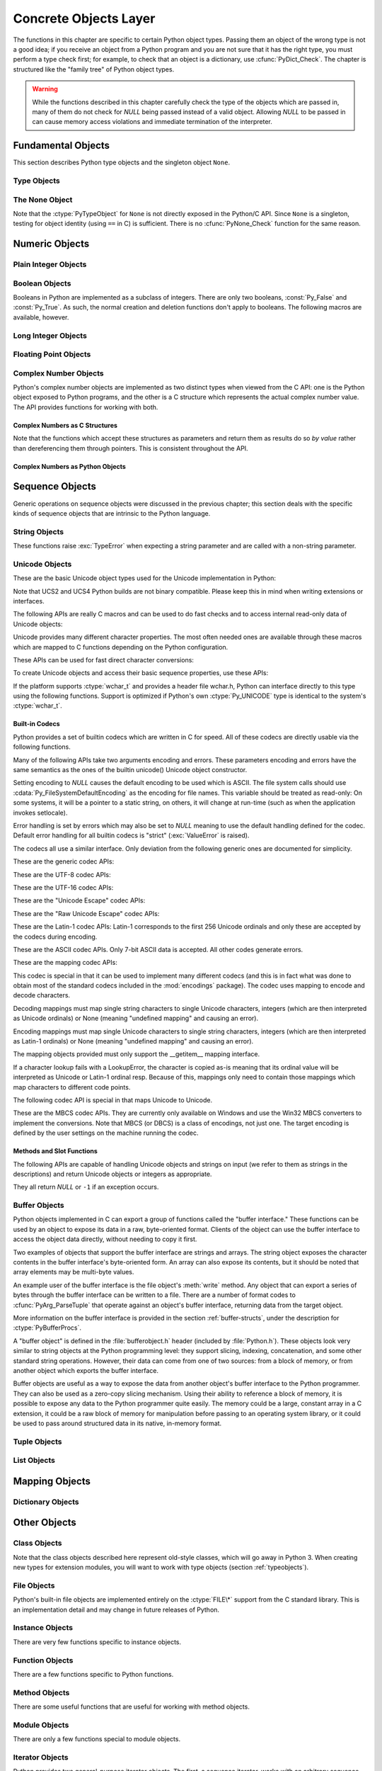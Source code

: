 .. highlightlang:: c


.. _concrete:

**********************
Concrete Objects Layer
**********************

The functions in this chapter are specific to certain Python object types.
Passing them an object of the wrong type is not a good idea; if you receive an
object from a Python program and you are not sure that it has the right type,
you must perform a type check first; for example, to check that an object is a
dictionary, use :cfunc:`PyDict_Check`.  The chapter is structured like the
"family tree" of Python object types.

.. warning::

   While the functions described in this chapter carefully check the type of the
   objects which are passed in, many of them do not check for *NULL* being passed
   instead of a valid object.  Allowing *NULL* to be passed in can cause memory
   access violations and immediate termination of the interpreter.


.. _fundamental:

Fundamental Objects
===================

This section describes Python type objects and the singleton object ``None``.


.. _typeobjects:

Type Objects
------------

.. index:: object: type


.. ctype:: PyTypeObject

   The C structure of the objects used to describe built-in types.


.. cvar:: PyObject* PyType_Type

   .. index:: single: TypeType (in module types)

   This is the type object for type objects; it is the same object as ``type`` and
   ``types.TypeType`` in the Python layer.


.. cfunction:: int PyType_Check(PyObject *o)

   Return true if the object *o* is a type object, including instances of types
   derived from the standard type object.  Return false in all other cases.


.. cfunction:: int PyType_CheckExact(PyObject *o)

   Return true if the object *o* is a type object, but not a subtype of the
   standard type object.  Return false in all other cases.

   .. versionadded:: 2.2


.. cfunction:: int PyType_HasFeature(PyObject *o, int feature)

   Return true if the type object *o* sets the feature *feature*.  Type features
   are denoted by single bit flags.


.. cfunction:: int PyType_IS_GC(PyObject *o)

   Return true if the type object includes support for the cycle detector; this
   tests the type flag :const:`Py_TPFLAGS_HAVE_GC`.

   .. versionadded:: 2.0


.. cfunction:: int PyType_IsSubtype(PyTypeObject *a, PyTypeObject *b)

   Return true if *a* is a subtype of *b*.

   .. versionadded:: 2.2


.. cfunction:: PyObject* PyType_GenericAlloc(PyTypeObject *type, Py_ssize_t nitems)

   .. versionadded:: 2.2


.. cfunction:: PyObject* PyType_GenericNew(PyTypeObject *type, PyObject *args, PyObject *kwds)

   .. versionadded:: 2.2


.. cfunction:: int PyType_Ready(PyTypeObject *type)

   Finalize a type object.  This should be called on all type objects to finish
   their initialization.  This function is responsible for adding inherited slots
   from a type's base class.  Return ``0`` on success, or return ``-1`` and sets an
   exception on error.

   .. versionadded:: 2.2


.. _noneobject:

The None Object
---------------

.. index:: object: None

Note that the :ctype:`PyTypeObject` for ``None`` is not directly exposed in the
Python/C API.  Since ``None`` is a singleton, testing for object identity (using
``==`` in C) is sufficient. There is no :cfunc:`PyNone_Check` function for the
same reason.


.. cvar:: PyObject* Py_None

   The Python ``None`` object, denoting lack of value.  This object has no methods.
   It needs to be treated just like any other object with respect to reference
   counts.


.. cmacro:: Py_RETURN_NONE

   Properly handle returning :cdata:`Py_None` from within a C function.

   .. versionadded:: 2.4


.. _numericobjects:

Numeric Objects
===============

.. index:: object: numeric


.. _intobjects:

Plain Integer Objects
---------------------

.. index:: object: integer


.. ctype:: PyIntObject

   This subtype of :ctype:`PyObject` represents a Python integer object.


.. cvar:: PyTypeObject PyInt_Type

   .. index:: single: IntType (in modules types)

   This instance of :ctype:`PyTypeObject` represents the Python plain integer type.
   This is the same object as ``int`` and ``types.IntType``.


.. cfunction:: int PyInt_Check(PyObject *o)

   Return true if *o* is of type :cdata:`PyInt_Type` or a subtype of
   :cdata:`PyInt_Type`.

   .. versionchanged:: 2.2
      Allowed subtypes to be accepted.


.. cfunction:: int PyInt_CheckExact(PyObject *o)

   Return true if *o* is of type :cdata:`PyInt_Type`, but not a subtype of
   :cdata:`PyInt_Type`.

   .. versionadded:: 2.2


.. cfunction:: PyObject* PyInt_FromString(char *str, char **pend, int base)

   Return a new :ctype:`PyIntObject` or :ctype:`PyLongObject` based on the string
   value in *str*, which is interpreted according to the radix in *base*.  If
   *pend* is non-*NULL*, ``*pend`` will point to the first character in *str* which
   follows the representation of the number.  If *base* is ``0``, the radix will be
   determined based on the leading characters of *str*: if *str* starts with
   ``'0x'`` or ``'0X'``, radix 16 will be used; if *str* starts with ``'0'``, radix
   8 will be used; otherwise radix 10 will be used.  If *base* is not ``0``, it
   must be between ``2`` and ``36``, inclusive.  Leading spaces are ignored.  If
   there are no digits, :exc:`ValueError` will be raised.  If the string represents
   a number too large to be contained within the machine's :ctype:`long int` type
   and overflow warnings are being suppressed, a :ctype:`PyLongObject` will be
   returned.  If overflow warnings are not being suppressed, *NULL* will be
   returned in this case.


.. cfunction:: PyObject* PyInt_FromLong(long ival)

   Create a new integer object with a value of *ival*.

   The current implementation keeps an array of integer objects for all integers
   between ``-5`` and ``256``, when you create an int in that range you actually
   just get back a reference to the existing object. So it should be possible to
   change the value of ``1``.  I suspect the behaviour of Python in this case is
   undefined. :-)


.. cfunction:: PyObject* PyInt_FromSsize_t(Py_ssize_t ival)

   Create a new integer object with a value of *ival*. If the value exceeds
   ``LONG_MAX``, a long integer object is returned.

   .. versionadded:: 2.5


.. cfunction:: long PyInt_AsLong(PyObject *io)

   Will first attempt to cast the object to a :ctype:`PyIntObject`, if it is not
   already one, and then return its value. If there is an error, ``-1`` is
   returned, and the caller should check ``PyErr_Occurred()`` to find out whether
   there was an error, or whether the value just happened to be -1.


.. cfunction:: long PyInt_AS_LONG(PyObject *io)

   Return the value of the object *io*.  No error checking is performed.


.. cfunction:: unsigned long PyInt_AsUnsignedLongMask(PyObject *io)

   Will first attempt to cast the object to a :ctype:`PyIntObject` or
   :ctype:`PyLongObject`, if it is not already one, and then return its value as
   unsigned long.  This function does not check for overflow.

   .. versionadded:: 2.3


.. cfunction:: unsigned PY_LONG_LONG PyInt_AsUnsignedLongLongMask(PyObject *io)

   Will first attempt to cast the object to a :ctype:`PyIntObject` or
   :ctype:`PyLongObject`, if it is not already one, and then return its value as
   unsigned long long, without checking for overflow.

   .. versionadded:: 2.3


.. cfunction:: Py_ssize_t PyInt_AsSsize_t(PyObject *io)

   Will first attempt to cast the object to a :ctype:`PyIntObject` or
   :ctype:`PyLongObject`, if it is not already one, and then return its value as
   :ctype:`Py_ssize_t`.

   .. versionadded:: 2.5


.. cfunction:: long PyInt_GetMax()

   .. index:: single: LONG_MAX

   Return the system's idea of the largest integer it can handle
   (:const:`LONG_MAX`, as defined in the system header files).


.. _boolobjects:

Boolean Objects
---------------

Booleans in Python are implemented as a subclass of integers.  There are only
two booleans, :const:`Py_False` and :const:`Py_True`.  As such, the normal
creation and deletion functions don't apply to booleans.  The following macros
are available, however.


.. cfunction:: int PyBool_Check(PyObject *o)

   Return true if *o* is of type :cdata:`PyBool_Type`.

   .. versionadded:: 2.3


.. cvar:: PyObject* Py_False

   The Python ``False`` object.  This object has no methods.  It needs to be
   treated just like any other object with respect to reference counts.


.. cvar:: PyObject* Py_True

   The Python ``True`` object.  This object has no methods.  It needs to be treated
   just like any other object with respect to reference counts.


.. cmacro:: Py_RETURN_FALSE

   Return :const:`Py_False` from a function, properly incrementing its reference
   count.

   .. versionadded:: 2.4


.. cmacro:: Py_RETURN_TRUE

   Return :const:`Py_True` from a function, properly incrementing its reference
   count.

   .. versionadded:: 2.4


.. cfunction:: PyObject* PyBool_FromLong(long v)

   Return a new reference to :const:`Py_True` or :const:`Py_False` depending on the
   truth value of *v*.

   .. versionadded:: 2.3


.. _longobjects:

Long Integer Objects
--------------------

.. index:: object: long integer


.. ctype:: PyLongObject

   This subtype of :ctype:`PyObject` represents a Python long integer object.


.. cvar:: PyTypeObject PyLong_Type

   .. index:: single: LongType (in modules types)

   This instance of :ctype:`PyTypeObject` represents the Python long integer type.
   This is the same object as ``long`` and ``types.LongType``.


.. cfunction:: int PyLong_Check(PyObject *p)

   Return true if its argument is a :ctype:`PyLongObject` or a subtype of
   :ctype:`PyLongObject`.

   .. versionchanged:: 2.2
      Allowed subtypes to be accepted.


.. cfunction:: int PyLong_CheckExact(PyObject *p)

   Return true if its argument is a :ctype:`PyLongObject`, but not a subtype of
   :ctype:`PyLongObject`.

   .. versionadded:: 2.2


.. cfunction:: PyObject* PyLong_FromLong(long v)

   Return a new :ctype:`PyLongObject` object from *v*, or *NULL* on failure.


.. cfunction:: PyObject* PyLong_FromUnsignedLong(unsigned long v)

   Return a new :ctype:`PyLongObject` object from a C :ctype:`unsigned long`, or
   *NULL* on failure.


.. cfunction:: PyObject* PyLong_FromLongLong(PY_LONG_LONG v)

   Return a new :ctype:`PyLongObject` object from a C :ctype:`long long`, or *NULL*
   on failure.


.. cfunction:: PyObject* PyLong_FromUnsignedLongLong(unsigned PY_LONG_LONG v)

   Return a new :ctype:`PyLongObject` object from a C :ctype:`unsigned long long`,
   or *NULL* on failure.


.. cfunction:: PyObject* PyLong_FromDouble(double v)

   Return a new :ctype:`PyLongObject` object from the integer part of *v*, or
   *NULL* on failure.


.. cfunction:: PyObject* PyLong_FromString(char *str, char **pend, int base)

   Return a new :ctype:`PyLongObject` based on the string value in *str*, which is
   interpreted according to the radix in *base*.  If *pend* is non-*NULL*,
   ``*pend`` will point to the first character in *str* which follows the
   representation of the number.  If *base* is ``0``, the radix will be determined
   based on the leading characters of *str*: if *str* starts with ``'0x'`` or
   ``'0X'``, radix 16 will be used; if *str* starts with ``'0'``, radix 8 will be
   used; otherwise radix 10 will be used.  If *base* is not ``0``, it must be
   between ``2`` and ``36``, inclusive.  Leading spaces are ignored.  If there are
   no digits, :exc:`ValueError` will be raised.


.. cfunction:: PyObject* PyLong_FromUnicode(Py_UNICODE *u, Py_ssize_t length, int base)

   Convert a sequence of Unicode digits to a Python long integer value.  The first
   parameter, *u*, points to the first character of the Unicode string, *length*
   gives the number of characters, and *base* is the radix for the conversion.  The
   radix must be in the range [2, 36]; if it is out of range, :exc:`ValueError`
   will be raised.

   .. versionadded:: 1.6


.. cfunction:: PyObject* PyLong_FromVoidPtr(void *p)

   Create a Python integer or long integer from the pointer *p*. The pointer value
   can be retrieved from the resulting value using :cfunc:`PyLong_AsVoidPtr`.

   .. versionadded:: 1.5.2

   .. versionchanged:: 2.5
      If the integer is larger than LONG_MAX, a positive long integer is returned.


.. cfunction:: long PyLong_AsLong(PyObject *pylong)

   .. index::
      single: LONG_MAX
      single: OverflowError (built-in exception)

   Return a C :ctype:`long` representation of the contents of *pylong*.  If
   *pylong* is greater than :const:`LONG_MAX`, an :exc:`OverflowError` is raised.


.. cfunction:: unsigned long PyLong_AsUnsignedLong(PyObject *pylong)

   .. index::
      single: ULONG_MAX
      single: OverflowError (built-in exception)

   Return a C :ctype:`unsigned long` representation of the contents of *pylong*.
   If *pylong* is greater than :const:`ULONG_MAX`, an :exc:`OverflowError` is
   raised.


.. cfunction:: PY_LONG_LONG PyLong_AsLongLong(PyObject *pylong)

   Return a C :ctype:`long long` from a Python long integer.  If *pylong* cannot be
   represented as a :ctype:`long long`, an :exc:`OverflowError` will be raised.

   .. versionadded:: 2.2


.. cfunction:: unsigned PY_LONG_LONG PyLong_AsUnsignedLongLong(PyObject *pylong)

   Return a C :ctype:`unsigned long long` from a Python long integer. If *pylong*
   cannot be represented as an :ctype:`unsigned long long`, an :exc:`OverflowError`
   will be raised if the value is positive, or a :exc:`TypeError` will be raised if
   the value is negative.

   .. versionadded:: 2.2


.. cfunction:: unsigned long PyLong_AsUnsignedLongMask(PyObject *io)

   Return a C :ctype:`unsigned long` from a Python long integer, without checking
   for overflow.

   .. versionadded:: 2.3


.. cfunction:: unsigned PY_LONG_LONG PyLong_AsUnsignedLongLongMask(PyObject *io)

   Return a C :ctype:`unsigned long long` from a Python long integer, without
   checking for overflow.

   .. versionadded:: 2.3


.. cfunction:: double PyLong_AsDouble(PyObject *pylong)

   Return a C :ctype:`double` representation of the contents of *pylong*.  If
   *pylong* cannot be approximately represented as a :ctype:`double`, an
   :exc:`OverflowError` exception is raised and ``-1.0`` will be returned.


.. cfunction:: void* PyLong_AsVoidPtr(PyObject *pylong)

   Convert a Python integer or long integer *pylong* to a C :ctype:`void` pointer.
   If *pylong* cannot be converted, an :exc:`OverflowError` will be raised.  This
   is only assured to produce a usable :ctype:`void` pointer for values created
   with :cfunc:`PyLong_FromVoidPtr`.

   .. versionadded:: 1.5.2

   .. versionchanged:: 2.5
      For values outside 0..LONG_MAX, both signed and unsigned integers are acccepted.


.. _floatobjects:

Floating Point Objects
----------------------

.. index:: object: floating point


.. ctype:: PyFloatObject

   This subtype of :ctype:`PyObject` represents a Python floating point object.


.. cvar:: PyTypeObject PyFloat_Type

   .. index:: single: FloatType (in modules types)

   This instance of :ctype:`PyTypeObject` represents the Python floating point
   type.  This is the same object as ``float`` and ``types.FloatType``.


.. cfunction:: int PyFloat_Check(PyObject *p)

   Return true if its argument is a :ctype:`PyFloatObject` or a subtype of
   :ctype:`PyFloatObject`.

   .. versionchanged:: 2.2
      Allowed subtypes to be accepted.


.. cfunction:: int PyFloat_CheckExact(PyObject *p)

   Return true if its argument is a :ctype:`PyFloatObject`, but not a subtype of
   :ctype:`PyFloatObject`.

   .. versionadded:: 2.2


.. cfunction:: PyObject* PyFloat_FromString(PyObject *str)

   Create a :ctype:`PyFloatObject` object based on the string value in *str*, or
   *NULL* on failure.


.. cfunction:: PyObject* PyFloat_FromDouble(double v)

   Create a :ctype:`PyFloatObject` object from *v*, or *NULL* on failure.


.. cfunction:: double PyFloat_AsDouble(PyObject *pyfloat)

   Return a C :ctype:`double` representation of the contents of *pyfloat*.  If
   *pyfloat* is not a Python floating point object but has a :meth:`__float__`
   method, this method will first be called to convert *pyfloat* into a float.


.. cfunction:: double PyFloat_AS_DOUBLE(PyObject *pyfloat)

   Return a C :ctype:`double` representation of the contents of *pyfloat*, but
   without error checking.


.. _complexobjects:

Complex Number Objects
----------------------

.. index:: object: complex number

Python's complex number objects are implemented as two distinct types when
viewed from the C API:  one is the Python object exposed to Python programs, and
the other is a C structure which represents the actual complex number value.
The API provides functions for working with both.


Complex Numbers as C Structures
^^^^^^^^^^^^^^^^^^^^^^^^^^^^^^^

Note that the functions which accept these structures as parameters and return
them as results do so *by value* rather than dereferencing them through
pointers.  This is consistent throughout the API.


.. ctype:: Py_complex

   The C structure which corresponds to the value portion of a Python complex
   number object.  Most of the functions for dealing with complex number objects
   use structures of this type as input or output values, as appropriate.  It is
   defined as::

      typedef struct {
         double real;
         double imag;
      } Py_complex;


.. cfunction:: Py_complex _Py_c_sum(Py_complex left, Py_complex right)

   Return the sum of two complex numbers, using the C :ctype:`Py_complex`
   representation.


.. cfunction:: Py_complex _Py_c_diff(Py_complex left, Py_complex right)

   Return the difference between two complex numbers, using the C
   :ctype:`Py_complex` representation.


.. cfunction:: Py_complex _Py_c_neg(Py_complex complex)

   Return the negation of the complex number *complex*, using the C
   :ctype:`Py_complex` representation.


.. cfunction:: Py_complex _Py_c_prod(Py_complex left, Py_complex right)

   Return the product of two complex numbers, using the C :ctype:`Py_complex`
   representation.


.. cfunction:: Py_complex _Py_c_quot(Py_complex dividend, Py_complex divisor)

   Return the quotient of two complex numbers, using the C :ctype:`Py_complex`
   representation.


.. cfunction:: Py_complex _Py_c_pow(Py_complex num, Py_complex exp)

   Return the exponentiation of *num* by *exp*, using the C :ctype:`Py_complex`
   representation.


Complex Numbers as Python Objects
^^^^^^^^^^^^^^^^^^^^^^^^^^^^^^^^^


.. ctype:: PyComplexObject

   This subtype of :ctype:`PyObject` represents a Python complex number object.


.. cvar:: PyTypeObject PyComplex_Type

   This instance of :ctype:`PyTypeObject` represents the Python complex number
   type. It is the same object as ``complex`` and ``types.ComplexType``.


.. cfunction:: int PyComplex_Check(PyObject *p)

   Return true if its argument is a :ctype:`PyComplexObject` or a subtype of
   :ctype:`PyComplexObject`.

   .. versionchanged:: 2.2
      Allowed subtypes to be accepted.


.. cfunction:: int PyComplex_CheckExact(PyObject *p)

   Return true if its argument is a :ctype:`PyComplexObject`, but not a subtype of
   :ctype:`PyComplexObject`.

   .. versionadded:: 2.2


.. cfunction:: PyObject* PyComplex_FromCComplex(Py_complex v)

   Create a new Python complex number object from a C :ctype:`Py_complex` value.


.. cfunction:: PyObject* PyComplex_FromDoubles(double real, double imag)

   Return a new :ctype:`PyComplexObject` object from *real* and *imag*.


.. cfunction:: double PyComplex_RealAsDouble(PyObject *op)

   Return the real part of *op* as a C :ctype:`double`.


.. cfunction:: double PyComplex_ImagAsDouble(PyObject *op)

   Return the imaginary part of *op* as a C :ctype:`double`.


.. cfunction:: Py_complex PyComplex_AsCComplex(PyObject *op)

   Return the :ctype:`Py_complex` value of the complex number *op*.

   .. versionchanged:: 2.6
      If *op* is not a Python complex number object but has a :meth:`__complex__`
      method, this method will first be called to convert *op* to a Python complex
      number object.


.. _sequenceobjects:

Sequence Objects
================

.. index:: object: sequence

Generic operations on sequence objects were discussed in the previous chapter;
this section deals with the specific kinds of sequence objects that are
intrinsic to the Python language.


.. _stringobjects:

String Objects
--------------

These functions raise :exc:`TypeError` when expecting a string parameter and are
called with a non-string parameter.

.. index:: object: string


.. ctype:: PyStringObject

   This subtype of :ctype:`PyObject` represents a Python string object.


.. cvar:: PyTypeObject PyString_Type

   .. index:: single: StringType (in module types)

   This instance of :ctype:`PyTypeObject` represents the Python string type; it is
   the same object as ``str`` and ``types.StringType`` in the Python layer. .


.. cfunction:: int PyString_Check(PyObject *o)

   Return true if the object *o* is a string object or an instance of a subtype of
   the string type.

   .. versionchanged:: 2.2
      Allowed subtypes to be accepted.


.. cfunction:: int PyString_CheckExact(PyObject *o)

   Return true if the object *o* is a string object, but not an instance of a
   subtype of the string type.

   .. versionadded:: 2.2


.. cfunction:: PyObject* PyString_FromString(const char *v)

   Return a new string object with a copy of the string *v* as value on success,
   and *NULL* on failure.  The parameter *v* must not be *NULL*; it will not be
   checked.


.. cfunction:: PyObject* PyString_FromStringAndSize(const char *v, Py_ssize_t len)

   Return a new string object with a copy of the string *v* as value and length
   *len* on success, and *NULL* on failure.  If *v* is *NULL*, the contents of the
   string are uninitialized.


.. cfunction:: PyObject* PyString_FromFormat(const char *format, ...)

   Take a C :cfunc:`printf`\ -style *format* string and a variable number of
   arguments, calculate the size of the resulting Python string and return a string
   with the values formatted into it.  The variable arguments must be C types and
   must correspond exactly to the format characters in the *format* string.  The
   following format characters are allowed:

   .. % This should be exactly the same as the table in PyErr_Format.
   .. % One should just refer to the other.
   .. % The descriptions for %zd and %zu are wrong, but the truth is complicated
   .. % because not all compilers support the %z width modifier -- we fake it
   .. % when necessary via interpolating PY_FORMAT_SIZE_T.
   .. % %u, %lu, %zu should have "new in Python 2.5" blurbs.

   +-------------------+---------------+--------------------------------+
   | Format Characters | Type          | Comment                        |
   +===================+===============+================================+
   | :attr:`%%`        | *n/a*         | The literal % character.       |
   +-------------------+---------------+--------------------------------+
   | :attr:`%c`        | int           | A single character,            |
   |                   |               | represented as an C int.       |
   +-------------------+---------------+--------------------------------+
   | :attr:`%d`        | int           | Exactly equivalent to          |
   |                   |               | ``printf("%d")``.              |
   +-------------------+---------------+--------------------------------+
   | :attr:`%u`        | unsigned int  | Exactly equivalent to          |
   |                   |               | ``printf("%u")``.              |
   +-------------------+---------------+--------------------------------+
   | :attr:`%ld`       | long          | Exactly equivalent to          |
   |                   |               | ``printf("%ld")``.             |
   +-------------------+---------------+--------------------------------+
   | :attr:`%lu`       | unsigned long | Exactly equivalent to          |
   |                   |               | ``printf("%lu")``.             |
   +-------------------+---------------+--------------------------------+
   | :attr:`%zd`       | Py_ssize_t    | Exactly equivalent to          |
   |                   |               | ``printf("%zd")``.             |
   +-------------------+---------------+--------------------------------+
   | :attr:`%zu`       | size_t        | Exactly equivalent to          |
   |                   |               | ``printf("%zu")``.             |
   +-------------------+---------------+--------------------------------+
   | :attr:`%i`        | int           | Exactly equivalent to          |
   |                   |               | ``printf("%i")``.              |
   +-------------------+---------------+--------------------------------+
   | :attr:`%x`        | int           | Exactly equivalent to          |
   |                   |               | ``printf("%x")``.              |
   +-------------------+---------------+--------------------------------+
   | :attr:`%s`        | char\*        | A null-terminated C character  |
   |                   |               | array.                         |
   +-------------------+---------------+--------------------------------+
   | :attr:`%p`        | void\*        | The hex representation of a C  |
   |                   |               | pointer. Mostly equivalent to  |
   |                   |               | ``printf("%p")`` except that   |
   |                   |               | it is guaranteed to start with |
   |                   |               | the literal ``0x`` regardless  |
   |                   |               | of what the platform's         |
   |                   |               | ``printf`` yields.             |
   +-------------------+---------------+--------------------------------+

   An unrecognized format character causes all the rest of the format string to be
   copied as-is to the result string, and any extra arguments discarded.


.. cfunction:: PyObject* PyString_FromFormatV(const char *format, va_list vargs)

   Identical to :func:`PyString_FromFormat` except that it takes exactly two
   arguments.


.. cfunction:: Py_ssize_t PyString_Size(PyObject *string)

   Return the length of the string in string object *string*.


.. cfunction:: Py_ssize_t PyString_GET_SIZE(PyObject *string)

   Macro form of :cfunc:`PyString_Size` but without error checking.


.. cfunction:: char* PyString_AsString(PyObject *string)

   Return a NUL-terminated representation of the contents of *string*.  The pointer
   refers to the internal buffer of *string*, not a copy.  The data must not be
   modified in any way, unless the string was just created using
   ``PyString_FromStringAndSize(NULL, size)``. It must not be deallocated.  If
   *string* is a Unicode object, this function computes the default encoding of
   *string* and operates on that.  If *string* is not a string object at all,
   :cfunc:`PyString_AsString` returns *NULL* and raises :exc:`TypeError`.


.. cfunction:: char* PyString_AS_STRING(PyObject *string)

   Macro form of :cfunc:`PyString_AsString` but without error checking.  Only
   string objects are supported; no Unicode objects should be passed.


.. cfunction:: int PyString_AsStringAndSize(PyObject *obj, char **buffer, Py_ssize_t *length)

   Return a NUL-terminated representation of the contents of the object *obj*
   through the output variables *buffer* and *length*.

   The function accepts both string and Unicode objects as input. For Unicode
   objects it returns the default encoded version of the object.  If *length* is
   *NULL*, the resulting buffer may not contain NUL characters; if it does, the
   function returns ``-1`` and a :exc:`TypeError` is raised.

   The buffer refers to an internal string buffer of *obj*, not a copy. The data
   must not be modified in any way, unless the string was just created using
   ``PyString_FromStringAndSize(NULL, size)``.  It must not be deallocated.  If
   *string* is a Unicode object, this function computes the default encoding of
   *string* and operates on that.  If *string* is not a string object at all,
   :cfunc:`PyString_AsStringAndSize` returns ``-1`` and raises :exc:`TypeError`.


.. cfunction:: void PyString_Concat(PyObject **string, PyObject *newpart)

   Create a new string object in *\*string* containing the contents of *newpart*
   appended to *string*; the caller will own the new reference.  The reference to
   the old value of *string* will be stolen.  If the new string cannot be created,
   the old reference to *string* will still be discarded and the value of
   *\*string* will be set to *NULL*; the appropriate exception will be set.


.. cfunction:: void PyString_ConcatAndDel(PyObject **string, PyObject *newpart)

   Create a new string object in *\*string* containing the contents of *newpart*
   appended to *string*.  This version decrements the reference count of *newpart*.


.. cfunction:: int _PyString_Resize(PyObject **string, Py_ssize_t newsize)

   A way to resize a string object even though it is "immutable". Only use this to
   build up a brand new string object; don't use this if the string may already be
   known in other parts of the code.  It is an error to call this function if the
   refcount on the input string object is not one. Pass the address of an existing
   string object as an lvalue (it may be written into), and the new size desired.
   On success, *\*string* holds the resized string object and ``0`` is returned;
   the address in *\*string* may differ from its input value.  If the reallocation
   fails, the original string object at *\*string* is deallocated, *\*string* is
   set to *NULL*, a memory exception is set, and ``-1`` is returned.


.. cfunction:: PyObject* PyString_Format(PyObject *format, PyObject *args)

   Return a new string object from *format* and *args*. Analogous to ``format %
   args``.  The *args* argument must be a tuple.


.. cfunction:: void PyString_InternInPlace(PyObject **string)

   Intern the argument *\*string* in place.  The argument must be the address of a
   pointer variable pointing to a Python string object.  If there is an existing
   interned string that is the same as *\*string*, it sets *\*string* to it
   (decrementing the reference count of the old string object and incrementing the
   reference count of the interned string object), otherwise it leaves *\*string*
   alone and interns it (incrementing its reference count).  (Clarification: even
   though there is a lot of talk about reference counts, think of this function as
   reference-count-neutral; you own the object after the call if and only if you
   owned it before the call.)


.. cfunction:: PyObject* PyString_InternFromString(const char *v)

   A combination of :cfunc:`PyString_FromString` and
   :cfunc:`PyString_InternInPlace`, returning either a new string object that has
   been interned, or a new ("owned") reference to an earlier interned string object
   with the same value.


.. cfunction:: PyObject* PyString_Decode(const char *s, Py_ssize_t size, const char *encoding, const char *errors)

   Create an object by decoding *size* bytes of the encoded buffer *s* using the
   codec registered for *encoding*.  *encoding* and *errors* have the same meaning
   as the parameters of the same name in the :func:`unicode` built-in function.
   The codec to be used is looked up using the Python codec registry.  Return
   *NULL* if an exception was raised by the codec.


.. cfunction:: PyObject* PyString_AsDecodedObject(PyObject *str, const char *encoding, const char *errors)

   Decode a string object by passing it to the codec registered for *encoding* and
   return the result as Python object. *encoding* and *errors* have the same
   meaning as the parameters of the same name in the string :meth:`encode` method.
   The codec to be used is looked up using the Python codec registry. Return *NULL*
   if an exception was raised by the codec.


.. cfunction:: PyObject* PyString_Encode(const char *s, Py_ssize_t size, const char *encoding, const char *errors)

   Encode the :ctype:`char` buffer of the given size by passing it to the codec
   registered for *encoding* and return a Python object. *encoding* and *errors*
   have the same meaning as the parameters of the same name in the string
   :meth:`encode` method. The codec to be used is looked up using the Python codec
   registry.  Return *NULL* if an exception was raised by the codec.


.. cfunction:: PyObject* PyString_AsEncodedObject(PyObject *str, const char *encoding, const char *errors)

   Encode a string object using the codec registered for *encoding* and return the
   result as Python object. *encoding* and *errors* have the same meaning as the
   parameters of the same name in the string :meth:`encode` method. The codec to be
   used is looked up using the Python codec registry. Return *NULL* if an exception
   was raised by the codec.


.. _unicodeobjects:

Unicode Objects
---------------

.. sectionauthor:: Marc-Andre Lemburg <mal@lemburg.com>


These are the basic Unicode object types used for the Unicode implementation in
Python:

.. % --- Unicode Type -------------------------------------------------------


.. ctype:: Py_UNICODE

   This type represents the storage type which is used by Python internally as
   basis for holding Unicode ordinals.  Python's default builds use a 16-bit type
   for :ctype:`Py_UNICODE` and store Unicode values internally as UCS2. It is also
   possible to build a UCS4 version of Python (most recent Linux distributions come
   with UCS4 builds of Python). These builds then use a 32-bit type for
   :ctype:`Py_UNICODE` and store Unicode data internally as UCS4. On platforms
   where :ctype:`wchar_t` is available and compatible with the chosen Python
   Unicode build variant, :ctype:`Py_UNICODE` is a typedef alias for
   :ctype:`wchar_t` to enhance native platform compatibility. On all other
   platforms, :ctype:`Py_UNICODE` is a typedef alias for either :ctype:`unsigned
   short` (UCS2) or :ctype:`unsigned long` (UCS4).

Note that UCS2 and UCS4 Python builds are not binary compatible. Please keep
this in mind when writing extensions or interfaces.


.. ctype:: PyUnicodeObject

   This subtype of :ctype:`PyObject` represents a Python Unicode object.


.. cvar:: PyTypeObject PyUnicode_Type

   This instance of :ctype:`PyTypeObject` represents the Python Unicode type.  It
   is exposed to Python code as ``unicode`` and ``types.UnicodeType``.

The following APIs are really C macros and can be used to do fast checks and to
access internal read-only data of Unicode objects:


.. cfunction:: int PyUnicode_Check(PyObject *o)

   Return true if the object *o* is a Unicode object or an instance of a Unicode
   subtype.

   .. versionchanged:: 2.2
      Allowed subtypes to be accepted.


.. cfunction:: int PyUnicode_CheckExact(PyObject *o)

   Return true if the object *o* is a Unicode object, but not an instance of a
   subtype.

   .. versionadded:: 2.2


.. cfunction:: Py_ssize_t PyUnicode_GET_SIZE(PyObject *o)

   Return the size of the object.  *o* has to be a :ctype:`PyUnicodeObject` (not
   checked).


.. cfunction:: Py_ssize_t PyUnicode_GET_DATA_SIZE(PyObject *o)

   Return the size of the object's internal buffer in bytes.  *o* has to be a
   :ctype:`PyUnicodeObject` (not checked).


.. cfunction:: Py_UNICODE* PyUnicode_AS_UNICODE(PyObject *o)

   Return a pointer to the internal :ctype:`Py_UNICODE` buffer of the object.  *o*
   has to be a :ctype:`PyUnicodeObject` (not checked).


.. cfunction:: const char* PyUnicode_AS_DATA(PyObject *o)

   Return a pointer to the internal buffer of the object. *o* has to be a
   :ctype:`PyUnicodeObject` (not checked).

Unicode provides many different character properties. The most often needed ones
are available through these macros which are mapped to C functions depending on
the Python configuration.

.. % --- Unicode character properties ---------------------------------------


.. cfunction:: int Py_UNICODE_ISSPACE(Py_UNICODE ch)

   Return 1 or 0 depending on whether *ch* is a whitespace character.


.. cfunction:: int Py_UNICODE_ISLOWER(Py_UNICODE ch)

   Return 1 or 0 depending on whether *ch* is a lowercase character.


.. cfunction:: int Py_UNICODE_ISUPPER(Py_UNICODE ch)

   Return 1 or 0 depending on whether *ch* is an uppercase character.


.. cfunction:: int Py_UNICODE_ISTITLE(Py_UNICODE ch)

   Return 1 or 0 depending on whether *ch* is a titlecase character.


.. cfunction:: int Py_UNICODE_ISLINEBREAK(Py_UNICODE ch)

   Return 1 or 0 depending on whether *ch* is a linebreak character.


.. cfunction:: int Py_UNICODE_ISDECIMAL(Py_UNICODE ch)

   Return 1 or 0 depending on whether *ch* is a decimal character.


.. cfunction:: int Py_UNICODE_ISDIGIT(Py_UNICODE ch)

   Return 1 or 0 depending on whether *ch* is a digit character.


.. cfunction:: int Py_UNICODE_ISNUMERIC(Py_UNICODE ch)

   Return 1 or 0 depending on whether *ch* is a numeric character.


.. cfunction:: int Py_UNICODE_ISALPHA(Py_UNICODE ch)

   Return 1 or 0 depending on whether *ch* is an alphabetic character.


.. cfunction:: int Py_UNICODE_ISALNUM(Py_UNICODE ch)

   Return 1 or 0 depending on whether *ch* is an alphanumeric character.

These APIs can be used for fast direct character conversions:


.. cfunction:: Py_UNICODE Py_UNICODE_TOLOWER(Py_UNICODE ch)

   Return the character *ch* converted to lower case.


.. cfunction:: Py_UNICODE Py_UNICODE_TOUPPER(Py_UNICODE ch)

   Return the character *ch* converted to upper case.


.. cfunction:: Py_UNICODE Py_UNICODE_TOTITLE(Py_UNICODE ch)

   Return the character *ch* converted to title case.


.. cfunction:: int Py_UNICODE_TODECIMAL(Py_UNICODE ch)

   Return the character *ch* converted to a decimal positive integer.  Return
   ``-1`` if this is not possible.  This macro does not raise exceptions.


.. cfunction:: int Py_UNICODE_TODIGIT(Py_UNICODE ch)

   Return the character *ch* converted to a single digit integer. Return ``-1`` if
   this is not possible.  This macro does not raise exceptions.


.. cfunction:: double Py_UNICODE_TONUMERIC(Py_UNICODE ch)

   Return the character *ch* converted to a double. Return ``-1.0`` if this is not
   possible.  This macro does not raise exceptions.

To create Unicode objects and access their basic sequence properties, use these
APIs:

.. % --- Plain Py_UNICODE ---------------------------------------------------


.. cfunction:: PyObject* PyUnicode_FromUnicode(const Py_UNICODE *u, Py_ssize_t size)

   Create a Unicode Object from the Py_UNICODE buffer *u* of the given size. *u*
   may be *NULL* which causes the contents to be undefined. It is the user's
   responsibility to fill in the needed data.  The buffer is copied into the new
   object. If the buffer is not *NULL*, the return value might be a shared object.
   Therefore, modification of the resulting Unicode object is only allowed when *u*
   is *NULL*.


.. cfunction:: PyObject* PyUnicode_FromStringAndSize(const char *u, Py_ssize_t size)

   Create a Unicode Object from the char buffer *u*.  The bytes will be interpreted
   as being UTF-8 encoded.  *u* may also be *NULL* which
   causes the contents to be undefined. It is the user's responsibility to fill in
   the needed data.  The buffer is copied into the new object. If the buffer is not
   *NULL*, the return value might be a shared object. Therefore, modification of
   the resulting Unicode object is only allowed when *u* is *NULL*.

   .. versionadded:: 3.0


.. cfunction:: PyObject *PyUnicode_FromString(const char *u)

   Create a Unicode object from an UTF-8 encoded null-terminated char buffer
   *u*.

   .. versionadded:: 3.0


.. cfunction:: PyObject* PyUnicode_FromFormat(const char *format, ...)

   Take a C :cfunc:`printf`\ -style *format* string and a variable number of
   arguments, calculate the size of the resulting Python unicode string and return
   a string with the values formatted into it.  The variable arguments must be C
   types and must correspond exactly to the format characters in the *format*
   string.  The following format characters are allowed:

   .. % The descriptions for %zd and %zu are wrong, but the truth is complicated
   .. % because not all compilers support the %z width modifier -- we fake it
   .. % when necessary via interpolating PY_FORMAT_SIZE_T.

   +-------------------+---------------------+--------------------------------+
   | Format Characters | Type                | Comment                        |
   +===================+=====================+================================+
   | :attr:`%%`        | *n/a*               | The literal % character.       |
   +-------------------+---------------------+--------------------------------+
   | :attr:`%c`        | int                 | A single character,            |
   |                   |                     | represented as an C int.       |
   +-------------------+---------------------+--------------------------------+
   | :attr:`%d`        | int                 | Exactly equivalent to          |
   |                   |                     | ``printf("%d")``.              |
   +-------------------+---------------------+--------------------------------+
   | :attr:`%u`        | unsigned int        | Exactly equivalent to          |
   |                   |                     | ``printf("%u")``.              |
   +-------------------+---------------------+--------------------------------+
   | :attr:`%ld`       | long                | Exactly equivalent to          |
   |                   |                     | ``printf("%ld")``.             |
   +-------------------+---------------------+--------------------------------+
   | :attr:`%lu`       | unsigned long       | Exactly equivalent to          |
   |                   |                     | ``printf("%lu")``.             |
   +-------------------+---------------------+--------------------------------+
   | :attr:`%zd`       | Py_ssize_t          | Exactly equivalent to          |
   |                   |                     | ``printf("%zd")``.             |
   +-------------------+---------------------+--------------------------------+
   | :attr:`%zu`       | size_t              | Exactly equivalent to          |
   |                   |                     | ``printf("%zu")``.             |
   +-------------------+---------------------+--------------------------------+
   | :attr:`%i`        | int                 | Exactly equivalent to          |
   |                   |                     | ``printf("%i")``.              |
   +-------------------+---------------------+--------------------------------+
   | :attr:`%x`        | int                 | Exactly equivalent to          |
   |                   |                     | ``printf("%x")``.              |
   +-------------------+---------------------+--------------------------------+
   | :attr:`%s`        | char\*              | A null-terminated C character  |
   |                   |                     | array.                         |
   +-------------------+---------------------+--------------------------------+
   | :attr:`%p`        | void\*              | The hex representation of a C  |
   |                   |                     | pointer. Mostly equivalent to  |
   |                   |                     | ``printf("%p")`` except that   |
   |                   |                     | it is guaranteed to start with |
   |                   |                     | the literal ``0x`` regardless  |
   |                   |                     | of what the platform's         |
   |                   |                     | ``printf`` yields.             |
   +-------------------+---------------------+--------------------------------+
   | :attr:`%U`        | PyObject\*          | A unicode object.              |
   +-------------------+---------------------+--------------------------------+
   | :attr:`%V`        | PyObject\*, char \* | A unicode object (which may be |
   |                   |                     | *NULL*) and a null-terminated  |
   |                   |                     | C character array as a second  |
   |                   |                     | parameter (which will be used, |
   |                   |                     | if the first parameter is      |
   |                   |                     | *NULL*).                       |
   +-------------------+---------------------+--------------------------------+
   | :attr:`%S`        | PyObject\*          | The result of calling          |
   |                   |                     | :func:`PyObject_Unicode`.      |
   +-------------------+---------------------+--------------------------------+
   | :attr:`%R`        | PyObject\*          | The result of calling          |
   |                   |                     | :func:`PyObject_Repr`.         |
   +-------------------+---------------------+--------------------------------+

   An unrecognized format character causes all the rest of the format string to be
   copied as-is to the result string, and any extra arguments discarded.

   .. versionadded:: 3.0


.. cfunction:: PyObject* PyUnicode_FromFormatV(const char *format, va_list vargs)

   Identical to :func:`PyUnicode_FromFormat` except that it takes exactly two
   arguments.

   .. versionadded:: 3.0


.. cfunction:: Py_UNICODE* PyUnicode_AsUnicode(PyObject *unicode)

   Return a read-only pointer to the Unicode object's internal :ctype:`Py_UNICODE`
   buffer, *NULL* if *unicode* is not a Unicode object.


.. cfunction:: Py_ssize_t PyUnicode_GetSize(PyObject *unicode)

   Return the length of the Unicode object.


.. cfunction:: PyObject* PyUnicode_FromEncodedObject(PyObject *obj, const char *encoding, const char *errors)

   Coerce an encoded object *obj* to an Unicode object and return a reference with
   incremented refcount.

   String and other char buffer compatible objects are decoded according to the
   given encoding and using the error handling defined by errors.  Both can be
   *NULL* to have the interface use the default values (see the next section for
   details).

   All other objects, including Unicode objects, cause a :exc:`TypeError` to be
   set.

   The API returns *NULL* if there was an error.  The caller is responsible for
   decref'ing the returned objects.


.. cfunction:: PyObject* PyUnicode_FromObject(PyObject *obj)

   Shortcut for ``PyUnicode_FromEncodedObject(obj, NULL, "strict")`` which is used
   throughout the interpreter whenever coercion to Unicode is needed.

If the platform supports :ctype:`wchar_t` and provides a header file wchar.h,
Python can interface directly to this type using the following functions.
Support is optimized if Python's own :ctype:`Py_UNICODE` type is identical to
the system's :ctype:`wchar_t`.

.. % --- wchar_t support for platforms which support it ---------------------


.. cfunction:: PyObject* PyUnicode_FromWideChar(const wchar_t *w, Py_ssize_t size)

   Create a Unicode object from the :ctype:`wchar_t` buffer *w* of the given size.
   Return *NULL* on failure.


.. cfunction:: Py_ssize_t PyUnicode_AsWideChar(PyUnicodeObject *unicode, wchar_t *w, Py_ssize_t size)

   Copy the Unicode object contents into the :ctype:`wchar_t` buffer *w*.  At most
   *size* :ctype:`wchar_t` characters are copied (excluding a possibly trailing
   0-termination character).  Return the number of :ctype:`wchar_t` characters
   copied or -1 in case of an error.  Note that the resulting :ctype:`wchar_t`
   string may or may not be 0-terminated.  It is the responsibility of the caller
   to make sure that the :ctype:`wchar_t` string is 0-terminated in case this is
   required by the application.


.. _builtincodecs:

Built-in Codecs
^^^^^^^^^^^^^^^

Python provides a set of builtin codecs which are written in C for speed. All of
these codecs are directly usable via the following functions.

Many of the following APIs take two arguments encoding and errors. These
parameters encoding and errors have the same semantics as the ones of the
builtin unicode() Unicode object constructor.

Setting encoding to *NULL* causes the default encoding to be used which is
ASCII.  The file system calls should use :cdata:`Py_FileSystemDefaultEncoding`
as the encoding for file names. This variable should be treated as read-only: On
some systems, it will be a pointer to a static string, on others, it will change
at run-time (such as when the application invokes setlocale).

Error handling is set by errors which may also be set to *NULL* meaning to use
the default handling defined for the codec.  Default error handling for all
builtin codecs is "strict" (:exc:`ValueError` is raised).

The codecs all use a similar interface.  Only deviation from the following
generic ones are documented for simplicity.

These are the generic codec APIs:

.. % --- Generic Codecs -----------------------------------------------------


.. cfunction:: PyObject* PyUnicode_Decode(const char *s, Py_ssize_t size, const char *encoding, const char *errors)

   Create a Unicode object by decoding *size* bytes of the encoded string *s*.
   *encoding* and *errors* have the same meaning as the parameters of the same name
   in the :func:`unicode` builtin function.  The codec to be used is looked up
   using the Python codec registry.  Return *NULL* if an exception was raised by
   the codec.


.. cfunction:: PyObject* PyUnicode_Encode(const Py_UNICODE *s, Py_ssize_t size, const char *encoding, const char *errors)

   Encode the :ctype:`Py_UNICODE` buffer of the given size and return a Python
   string object.  *encoding* and *errors* have the same meaning as the parameters
   of the same name in the Unicode :meth:`encode` method.  The codec to be used is
   looked up using the Python codec registry.  Return *NULL* if an exception was
   raised by the codec.


.. cfunction:: PyObject* PyUnicode_AsEncodedString(PyObject *unicode, const char *encoding, const char *errors)

   Encode a Unicode object and return the result as Python string object.
   *encoding* and *errors* have the same meaning as the parameters of the same name
   in the Unicode :meth:`encode` method. The codec to be used is looked up using
   the Python codec registry. Return *NULL* if an exception was raised by the
   codec.

These are the UTF-8 codec APIs:

.. % --- UTF-8 Codecs -------------------------------------------------------


.. cfunction:: PyObject* PyUnicode_DecodeUTF8(const char *s, Py_ssize_t size, const char *errors)

   Create a Unicode object by decoding *size* bytes of the UTF-8 encoded string
   *s*. Return *NULL* if an exception was raised by the codec.


.. cfunction:: PyObject* PyUnicode_DecodeUTF8Stateful(const char *s, Py_ssize_t size, const char *errors, Py_ssize_t *consumed)

   If *consumed* is *NULL*, behave like :cfunc:`PyUnicode_DecodeUTF8`. If
   *consumed* is not *NULL*, trailing incomplete UTF-8 byte sequences will not be
   treated as an error. Those bytes will not be decoded and the number of bytes
   that have been decoded will be stored in *consumed*.

   .. versionadded:: 2.4


.. cfunction:: PyObject* PyUnicode_EncodeUTF8(const Py_UNICODE *s, Py_ssize_t size, const char *errors)

   Encode the :ctype:`Py_UNICODE` buffer of the given size using UTF-8 and return a
   Python string object.  Return *NULL* if an exception was raised by the codec.


.. cfunction:: PyObject* PyUnicode_AsUTF8String(PyObject *unicode)

   Encode a Unicode objects using UTF-8 and return the result as Python string
   object.  Error handling is "strict".  Return *NULL* if an exception was raised
   by the codec.

These are the UTF-16 codec APIs:

.. % --- UTF-16 Codecs ------------------------------------------------------ */


.. cfunction:: PyObject* PyUnicode_DecodeUTF16(const char *s, Py_ssize_t size, const char *errors, int *byteorder)

   Decode *length* bytes from a UTF-16 encoded buffer string and return the
   corresponding Unicode object.  *errors* (if non-*NULL*) defines the error
   handling. It defaults to "strict".

   If *byteorder* is non-*NULL*, the decoder starts decoding using the given byte
   order::

      *byteorder == -1: little endian
      *byteorder == 0:  native order
      *byteorder == 1:  big endian

   and then switches if the first two bytes of the input data are a byte order mark
   (BOM) and the specified byte order is native order.  This BOM is not copied into
   the resulting Unicode string.  After completion, *\*byteorder* is set to the
   current byte order at the end of input data.

   If *byteorder* is *NULL*, the codec starts in native order mode.

   Return *NULL* if an exception was raised by the codec.


.. cfunction:: PyObject* PyUnicode_DecodeUTF16Stateful(const char *s, Py_ssize_t size, const char *errors, int *byteorder, Py_ssize_t *consumed)

   If *consumed* is *NULL*, behave like :cfunc:`PyUnicode_DecodeUTF16`. If
   *consumed* is not *NULL*, :cfunc:`PyUnicode_DecodeUTF16Stateful` will not treat
   trailing incomplete UTF-16 byte sequences (such as an odd number of bytes or a
   split surrogate pair) as an error. Those bytes will not be decoded and the
   number of bytes that have been decoded will be stored in *consumed*.

   .. versionadded:: 2.4


.. cfunction:: PyObject* PyUnicode_EncodeUTF16(const Py_UNICODE *s, Py_ssize_t size, const char *errors, int byteorder)

   Return a Python string object holding the UTF-16 encoded value of the Unicode
   data in *s*.  If *byteorder* is not ``0``, output is written according to the
   following byte order::

      byteorder == -1: little endian
      byteorder == 0:  native byte order (writes a BOM mark)
      byteorder == 1:  big endian

   If byteorder is ``0``, the output string will always start with the Unicode BOM
   mark (U+FEFF). In the other two modes, no BOM mark is prepended.

   If *Py_UNICODE_WIDE* is defined, a single :ctype:`Py_UNICODE` value may get
   represented as a surrogate pair. If it is not defined, each :ctype:`Py_UNICODE`
   values is interpreted as an UCS-2 character.

   Return *NULL* if an exception was raised by the codec.


.. cfunction:: PyObject* PyUnicode_AsUTF16String(PyObject *unicode)

   Return a Python string using the UTF-16 encoding in native byte order. The
   string always starts with a BOM mark.  Error handling is "strict".  Return
   *NULL* if an exception was raised by the codec.

These are the "Unicode Escape" codec APIs:

.. % --- Unicode-Escape Codecs ----------------------------------------------


.. cfunction:: PyObject* PyUnicode_DecodeUnicodeEscape(const char *s, Py_ssize_t size, const char *errors)

   Create a Unicode object by decoding *size* bytes of the Unicode-Escape encoded
   string *s*.  Return *NULL* if an exception was raised by the codec.


.. cfunction:: PyObject* PyUnicode_EncodeUnicodeEscape(const Py_UNICODE *s, Py_ssize_t size)

   Encode the :ctype:`Py_UNICODE` buffer of the given size using Unicode-Escape and
   return a Python string object.  Return *NULL* if an exception was raised by the
   codec.


.. cfunction:: PyObject* PyUnicode_AsUnicodeEscapeString(PyObject *unicode)

   Encode a Unicode objects using Unicode-Escape and return the result as Python
   string object.  Error handling is "strict". Return *NULL* if an exception was
   raised by the codec.

These are the "Raw Unicode Escape" codec APIs:

.. % --- Raw-Unicode-Escape Codecs ------------------------------------------


.. cfunction:: PyObject* PyUnicode_DecodeRawUnicodeEscape(const char *s, Py_ssize_t size, const char *errors)

   Create a Unicode object by decoding *size* bytes of the Raw-Unicode-Escape
   encoded string *s*.  Return *NULL* if an exception was raised by the codec.


.. cfunction:: PyObject* PyUnicode_EncodeRawUnicodeEscape(const Py_UNICODE *s, Py_ssize_t size, const char *errors)

   Encode the :ctype:`Py_UNICODE` buffer of the given size using Raw-Unicode-Escape
   and return a Python string object.  Return *NULL* if an exception was raised by
   the codec.


.. cfunction:: PyObject* PyUnicode_AsRawUnicodeEscapeString(PyObject *unicode)

   Encode a Unicode objects using Raw-Unicode-Escape and return the result as
   Python string object. Error handling is "strict". Return *NULL* if an exception
   was raised by the codec.

These are the Latin-1 codec APIs: Latin-1 corresponds to the first 256 Unicode
ordinals and only these are accepted by the codecs during encoding.

.. % --- Latin-1 Codecs -----------------------------------------------------


.. cfunction:: PyObject* PyUnicode_DecodeLatin1(const char *s, Py_ssize_t size, const char *errors)

   Create a Unicode object by decoding *size* bytes of the Latin-1 encoded string
   *s*.  Return *NULL* if an exception was raised by the codec.


.. cfunction:: PyObject* PyUnicode_EncodeLatin1(const Py_UNICODE *s, Py_ssize_t size, const char *errors)

   Encode the :ctype:`Py_UNICODE` buffer of the given size using Latin-1 and return
   a Python string object.  Return *NULL* if an exception was raised by the codec.


.. cfunction:: PyObject* PyUnicode_AsLatin1String(PyObject *unicode)

   Encode a Unicode objects using Latin-1 and return the result as Python string
   object.  Error handling is "strict".  Return *NULL* if an exception was raised
   by the codec.

These are the ASCII codec APIs.  Only 7-bit ASCII data is accepted. All other
codes generate errors.

.. % --- ASCII Codecs -------------------------------------------------------


.. cfunction:: PyObject* PyUnicode_DecodeASCII(const char *s, Py_ssize_t size, const char *errors)

   Create a Unicode object by decoding *size* bytes of the ASCII encoded string
   *s*.  Return *NULL* if an exception was raised by the codec.


.. cfunction:: PyObject* PyUnicode_EncodeASCII(const Py_UNICODE *s, Py_ssize_t size, const char *errors)

   Encode the :ctype:`Py_UNICODE` buffer of the given size using ASCII and return a
   Python string object.  Return *NULL* if an exception was raised by the codec.


.. cfunction:: PyObject* PyUnicode_AsASCIIString(PyObject *unicode)

   Encode a Unicode objects using ASCII and return the result as Python string
   object.  Error handling is "strict".  Return *NULL* if an exception was raised
   by the codec.

These are the mapping codec APIs:

.. % --- Character Map Codecs -----------------------------------------------

This codec is special in that it can be used to implement many different codecs
(and this is in fact what was done to obtain most of the standard codecs
included in the :mod:`encodings` package). The codec uses mapping to encode and
decode characters.

Decoding mappings must map single string characters to single Unicode
characters, integers (which are then interpreted as Unicode ordinals) or None
(meaning "undefined mapping" and causing an error).

Encoding mappings must map single Unicode characters to single string
characters, integers (which are then interpreted as Latin-1 ordinals) or None
(meaning "undefined mapping" and causing an error).

The mapping objects provided must only support the __getitem__ mapping
interface.

If a character lookup fails with a LookupError, the character is copied as-is
meaning that its ordinal value will be interpreted as Unicode or Latin-1 ordinal
resp. Because of this, mappings only need to contain those mappings which map
characters to different code points.


.. cfunction:: PyObject* PyUnicode_DecodeCharmap(const char *s, Py_ssize_t size, PyObject *mapping, const char *errors)

   Create a Unicode object by decoding *size* bytes of the encoded string *s* using
   the given *mapping* object.  Return *NULL* if an exception was raised by the
   codec. If *mapping* is *NULL* latin-1 decoding will be done. Else it can be a
   dictionary mapping byte or a unicode string, which is treated as a lookup table.
   Byte values greater that the length of the string and U+FFFE "characters" are
   treated as "undefined mapping".

   .. versionchanged:: 2.4
      Allowed unicode string as mapping argument.


.. cfunction:: PyObject* PyUnicode_EncodeCharmap(const Py_UNICODE *s, Py_ssize_t size, PyObject *mapping, const char *errors)

   Encode the :ctype:`Py_UNICODE` buffer of the given size using the given
   *mapping* object and return a Python string object. Return *NULL* if an
   exception was raised by the codec.


.. cfunction:: PyObject* PyUnicode_AsCharmapString(PyObject *unicode, PyObject *mapping)

   Encode a Unicode objects using the given *mapping* object and return the result
   as Python string object.  Error handling is "strict".  Return *NULL* if an
   exception was raised by the codec.

The following codec API is special in that maps Unicode to Unicode.


.. cfunction:: PyObject* PyUnicode_TranslateCharmap(const Py_UNICODE *s, Py_ssize_t size, PyObject *table, const char *errors)

   Translate a :ctype:`Py_UNICODE` buffer of the given length by applying a
   character mapping *table* to it and return the resulting Unicode object.  Return
   *NULL* when an exception was raised by the codec.

   The *mapping* table must map Unicode ordinal integers to Unicode ordinal
   integers or None (causing deletion of the character).

   Mapping tables need only provide the :meth:`__getitem__` interface; dictionaries
   and sequences work well.  Unmapped character ordinals (ones which cause a
   :exc:`LookupError`) are left untouched and are copied as-is.

These are the MBCS codec APIs. They are currently only available on Windows and
use the Win32 MBCS converters to implement the conversions.  Note that MBCS (or
DBCS) is a class of encodings, not just one.  The target encoding is defined by
the user settings on the machine running the codec.

.. % --- MBCS codecs for Windows --------------------------------------------


.. cfunction:: PyObject* PyUnicode_DecodeMBCS(const char *s, Py_ssize_t size, const char *errors)

   Create a Unicode object by decoding *size* bytes of the MBCS encoded string *s*.
   Return *NULL* if an exception was raised by the codec.


.. cfunction:: PyObject* PyUnicode_DecodeMBCSStateful(const char *s, int size, const char *errors, int *consumed)

   If *consumed* is *NULL*, behave like :cfunc:`PyUnicode_DecodeMBCS`. If
   *consumed* is not *NULL*, :cfunc:`PyUnicode_DecodeMBCSStateful` will not decode
   trailing lead byte and the number of bytes that have been decoded will be stored
   in *consumed*.

   .. versionadded:: 2.5


.. cfunction:: PyObject* PyUnicode_EncodeMBCS(const Py_UNICODE *s, Py_ssize_t size, const char *errors)

   Encode the :ctype:`Py_UNICODE` buffer of the given size using MBCS and return a
   Python string object.  Return *NULL* if an exception was raised by the codec.


.. cfunction:: PyObject* PyUnicode_AsMBCSString(PyObject *unicode)

   Encode a Unicode objects using MBCS and return the result as Python string
   object.  Error handling is "strict".  Return *NULL* if an exception was raised
   by the codec.

.. % --- Methods & Slots ----------------------------------------------------


.. _unicodemethodsandslots:

Methods and Slot Functions
^^^^^^^^^^^^^^^^^^^^^^^^^^

The following APIs are capable of handling Unicode objects and strings on input
(we refer to them as strings in the descriptions) and return Unicode objects or
integers as appropriate.

They all return *NULL* or ``-1`` if an exception occurs.


.. cfunction:: PyObject* PyUnicode_Concat(PyObject *left, PyObject *right)

   Concat two strings giving a new Unicode string.


.. cfunction:: PyObject* PyUnicode_Split(PyObject *s, PyObject *sep, Py_ssize_t maxsplit)

   Split a string giving a list of Unicode strings.  If sep is *NULL*, splitting
   will be done at all whitespace substrings.  Otherwise, splits occur at the given
   separator.  At most *maxsplit* splits will be done.  If negative, no limit is
   set.  Separators are not included in the resulting list.


.. cfunction:: PyObject* PyUnicode_Splitlines(PyObject *s, int keepend)

   Split a Unicode string at line breaks, returning a list of Unicode strings.
   CRLF is considered to be one line break.  If *keepend* is 0, the Line break
   characters are not included in the resulting strings.


.. cfunction:: PyObject* PyUnicode_Translate(PyObject *str, PyObject *table, const char *errors)

   Translate a string by applying a character mapping table to it and return the
   resulting Unicode object.

   The mapping table must map Unicode ordinal integers to Unicode ordinal integers
   or None (causing deletion of the character).

   Mapping tables need only provide the :meth:`__getitem__` interface; dictionaries
   and sequences work well.  Unmapped character ordinals (ones which cause a
   :exc:`LookupError`) are left untouched and are copied as-is.

   *errors* has the usual meaning for codecs. It may be *NULL* which indicates to
   use the default error handling.


.. cfunction:: PyObject* PyUnicode_Join(PyObject *separator, PyObject *seq)

   Join a sequence of strings using the given separator and return the resulting
   Unicode string.


.. cfunction:: int PyUnicode_Tailmatch(PyObject *str, PyObject *substr, Py_ssize_t start, Py_ssize_t end, int direction)

   Return 1 if *substr* matches *str*[*start*:*end*] at the given tail end
   (*direction* == -1 means to do a prefix match, *direction* == 1 a suffix match),
   0 otherwise. Return ``-1`` if an error occurred.


.. cfunction:: Py_ssize_t PyUnicode_Find(PyObject *str, PyObject *substr, Py_ssize_t start, Py_ssize_t end, int direction)

   Return the first position of *substr* in *str*[*start*:*end*] using the given
   *direction* (*direction* == 1 means to do a forward search, *direction* == -1 a
   backward search).  The return value is the index of the first match; a value of
   ``-1`` indicates that no match was found, and ``-2`` indicates that an error
   occurred and an exception has been set.


.. cfunction:: Py_ssize_t PyUnicode_Count(PyObject *str, PyObject *substr, Py_ssize_t start, Py_ssize_t end)

   Return the number of non-overlapping occurrences of *substr* in
   ``str[start:end]``.  Return ``-1`` if an error occurred.


.. cfunction:: PyObject* PyUnicode_Replace(PyObject *str, PyObject *substr, PyObject *replstr, Py_ssize_t maxcount)

   Replace at most *maxcount* occurrences of *substr* in *str* with *replstr* and
   return the resulting Unicode object. *maxcount* == -1 means replace all
   occurrences.


.. cfunction:: int PyUnicode_Compare(PyObject *left, PyObject *right)

   Compare two strings and return -1, 0, 1 for less than, equal, and greater than,
   respectively.


.. cfunction:: int PyUnicode_RichCompare(PyObject *left,  PyObject *right,  int op)

   Rich compare two unicode strings and return one of the following:

   * ``NULL`` in case an exception was raised
   * :const:`Py_True` or :const:`Py_False` for successful comparisons
   * :const:`Py_NotImplemented` in case the type combination is unknown

   Note that :const:`Py_EQ` and :const:`Py_NE` comparisons can cause a
   :exc:`UnicodeWarning` in case the conversion of the arguments to Unicode fails
   with a :exc:`UnicodeDecodeError`.

   Possible values for *op* are :const:`Py_GT`, :const:`Py_GE`, :const:`Py_EQ`,
   :const:`Py_NE`, :const:`Py_LT`, and :const:`Py_LE`.


.. cfunction:: PyObject* PyUnicode_Format(PyObject *format, PyObject *args)

   Return a new string object from *format* and *args*; this is analogous to
   ``format % args``.  The *args* argument must be a tuple.


.. cfunction:: int PyUnicode_Contains(PyObject *container, PyObject *element)

   Check whether *element* is contained in *container* and return true or false
   accordingly.

   *element* has to coerce to a one element Unicode string. ``-1`` is returned if
   there was an error.


.. cfunction:: void PyUnicode_InternInPlace(PyObject **string)

   Intern the argument *\*string* in place.  The argument must be the address of a
   pointer variable pointing to a Python unicode string object.  If there is an
   existing interned string that is the same as *\*string*, it sets *\*string* to
   it (decrementing the reference count of the old string object and incrementing
   the reference count of the interned string object), otherwise it leaves
   *\*string* alone and interns it (incrementing its reference count).
   (Clarification: even though there is a lot of talk about reference counts, think
   of this function as reference-count-neutral; you own the object after the call
   if and only if you owned it before the call.)


.. cfunction:: PyObject* PyUnicode_InternFromString(const char *v)

   A combination of :cfunc:`PyUnicode_FromString` and
   :cfunc:`PyUnicode_InternInPlace`, returning either a new unicode string object
   that has been interned, or a new ("owned") reference to an earlier interned
   string object with the same value.


.. _bufferobjects:

Buffer Objects
--------------

.. sectionauthor:: Greg Stein <gstein@lyra.org>


.. index::
   object: buffer
   single: buffer interface

Python objects implemented in C can export a group of functions called the
"buffer interface."  These functions can be used by an object to expose its data
in a raw, byte-oriented format. Clients of the object can use the buffer
interface to access the object data directly, without needing to copy it first.

Two examples of objects that support the buffer interface are strings and
arrays. The string object exposes the character contents in the buffer
interface's byte-oriented form. An array can also expose its contents, but it
should be noted that array elements may be multi-byte values.

An example user of the buffer interface is the file object's :meth:`write`
method. Any object that can export a series of bytes through the buffer
interface can be written to a file. There are a number of format codes to
:cfunc:`PyArg_ParseTuple` that operate against an object's buffer interface,
returning data from the target object.

.. index:: single: PyBufferProcs

More information on the buffer interface is provided in the section 
:ref:`buffer-structs`, under the description for :ctype:`PyBufferProcs`.

A "buffer object" is defined in the :file:`bufferobject.h` header (included by
:file:`Python.h`). These objects look very similar to string objects at the
Python programming level: they support slicing, indexing, concatenation, and
some other standard string operations. However, their data can come from one of
two sources: from a block of memory, or from another object which exports the
buffer interface.

Buffer objects are useful as a way to expose the data from another object's
buffer interface to the Python programmer. They can also be used as a zero-copy
slicing mechanism. Using their ability to reference a block of memory, it is
possible to expose any data to the Python programmer quite easily. The memory
could be a large, constant array in a C extension, it could be a raw block of
memory for manipulation before passing to an operating system library, or it
could be used to pass around structured data in its native, in-memory format.


.. ctype:: PyBufferObject

   This subtype of :ctype:`PyObject` represents a buffer object.


.. cvar:: PyTypeObject PyBuffer_Type

   .. index:: single: BufferType (in module types)

   The instance of :ctype:`PyTypeObject` which represents the Python buffer type;
   it is the same object as ``buffer`` and  ``types.BufferType`` in the Python
   layer. .


.. cvar:: int Py_END_OF_BUFFER

   This constant may be passed as the *size* parameter to
   :cfunc:`PyBuffer_FromObject` or :cfunc:`PyBuffer_FromReadWriteObject`.  It
   indicates that the new :ctype:`PyBufferObject` should refer to *base* object
   from the specified *offset* to the end of its exported buffer.  Using this
   enables the caller to avoid querying the *base* object for its length.


.. cfunction:: int PyBuffer_Check(PyObject *p)

   Return true if the argument has type :cdata:`PyBuffer_Type`.


.. cfunction:: PyObject* PyBuffer_FromObject(PyObject *base, Py_ssize_t offset, Py_ssize_t size)

   Return a new read-only buffer object.  This raises :exc:`TypeError` if *base*
   doesn't support the read-only buffer protocol or doesn't provide exactly one
   buffer segment, or it raises :exc:`ValueError` if *offset* is less than zero.
   The buffer will hold a reference to the *base* object, and the buffer's contents
   will refer to the *base* object's buffer interface, starting as position
   *offset* and extending for *size* bytes. If *size* is :const:`Py_END_OF_BUFFER`,
   then the new buffer's contents extend to the length of the *base* object's
   exported buffer data.


.. cfunction:: PyObject* PyBuffer_FromReadWriteObject(PyObject *base, Py_ssize_t offset, Py_ssize_t size)

   Return a new writable buffer object.  Parameters and exceptions are similar to
   those for :cfunc:`PyBuffer_FromObject`.  If the *base* object does not export
   the writeable buffer protocol, then :exc:`TypeError` is raised.


.. cfunction:: PyObject* PyBuffer_FromMemory(void *ptr, Py_ssize_t size)

   Return a new read-only buffer object that reads from a specified location in
   memory, with a specified size.  The caller is responsible for ensuring that the
   memory buffer, passed in as *ptr*, is not deallocated while the returned buffer
   object exists.  Raises :exc:`ValueError` if *size* is less than zero.  Note that
   :const:`Py_END_OF_BUFFER` may *not* be passed for the *size* parameter;
   :exc:`ValueError` will be raised in that case.


.. cfunction:: PyObject* PyBuffer_FromReadWriteMemory(void *ptr, Py_ssize_t size)

   Similar to :cfunc:`PyBuffer_FromMemory`, but the returned buffer is writable.


.. cfunction:: PyObject* PyBuffer_New(Py_ssize_t size)

   Return a new writable buffer object that maintains its own memory buffer of
   *size* bytes.  :exc:`ValueError` is returned if *size* is not zero or positive.
   Note that the memory buffer (as returned by :cfunc:`PyObject_AsWriteBuffer`) is
   not specifically aligned.


.. _tupleobjects:

Tuple Objects
-------------

.. index:: object: tuple


.. ctype:: PyTupleObject

   This subtype of :ctype:`PyObject` represents a Python tuple object.


.. cvar:: PyTypeObject PyTuple_Type

   .. index:: single: TupleType (in module types)

   This instance of :ctype:`PyTypeObject` represents the Python tuple type; it is
   the same object as ``tuple`` and ``types.TupleType`` in the Python layer..


.. cfunction:: int PyTuple_Check(PyObject *p)

   Return true if *p* is a tuple object or an instance of a subtype of the tuple
   type.

   .. versionchanged:: 2.2
      Allowed subtypes to be accepted.


.. cfunction:: int PyTuple_CheckExact(PyObject *p)

   Return true if *p* is a tuple object, but not an instance of a subtype of the
   tuple type.

   .. versionadded:: 2.2


.. cfunction:: PyObject* PyTuple_New(Py_ssize_t len)

   Return a new tuple object of size *len*, or *NULL* on failure.


.. cfunction:: PyObject* PyTuple_Pack(Py_ssize_t n, ...)

   Return a new tuple object of size *n*, or *NULL* on failure. The tuple values
   are initialized to the subsequent *n* C arguments pointing to Python objects.
   ``PyTuple_Pack(2, a, b)`` is equivalent to ``Py_BuildValue("(OO)", a, b)``.

   .. versionadded:: 2.4


.. cfunction:: int PyTuple_Size(PyObject *p)

   Take a pointer to a tuple object, and return the size of that tuple.


.. cfunction:: int PyTuple_GET_SIZE(PyObject *p)

   Return the size of the tuple *p*, which must be non-*NULL* and point to a tuple;
   no error checking is performed.


.. cfunction:: PyObject* PyTuple_GetItem(PyObject *p, Py_ssize_t pos)

   Return the object at position *pos* in the tuple pointed to by *p*.  If *pos* is
   out of bounds, return *NULL* and sets an :exc:`IndexError` exception.


.. cfunction:: PyObject* PyTuple_GET_ITEM(PyObject *p, Py_ssize_t pos)

   Like :cfunc:`PyTuple_GetItem`, but does no checking of its arguments.


.. cfunction:: PyObject* PyTuple_GetSlice(PyObject *p, Py_ssize_t low, Py_ssize_t high)

   Take a slice of the tuple pointed to by *p* from *low* to *high* and return it
   as a new tuple.


.. cfunction:: int PyTuple_SetItem(PyObject *p, Py_ssize_t pos, PyObject *o)

   Insert a reference to object *o* at position *pos* of the tuple pointed to by
   *p*. Return ``0`` on success.

   .. note::

      This function "steals" a reference to *o*.


.. cfunction:: void PyTuple_SET_ITEM(PyObject *p, Py_ssize_t pos, PyObject *o)

   Like :cfunc:`PyTuple_SetItem`, but does no error checking, and should *only* be
   used to fill in brand new tuples.

   .. note::

      This function "steals" a reference to *o*.


.. cfunction:: int _PyTuple_Resize(PyObject **p, Py_ssize_t newsize)

   Can be used to resize a tuple.  *newsize* will be the new length of the tuple.
   Because tuples are *supposed* to be immutable, this should only be used if there
   is only one reference to the object.  Do *not* use this if the tuple may already
   be known to some other part of the code.  The tuple will always grow or shrink
   at the end.  Think of this as destroying the old tuple and creating a new one,
   only more efficiently.  Returns ``0`` on success. Client code should never
   assume that the resulting value of ``*p`` will be the same as before calling
   this function. If the object referenced by ``*p`` is replaced, the original
   ``*p`` is destroyed.  On failure, returns ``-1`` and sets ``*p`` to *NULL*, and
   raises :exc:`MemoryError` or :exc:`SystemError`.

   .. versionchanged:: 2.2
      Removed unused third parameter, *last_is_sticky*.


.. _listobjects:

List Objects
------------

.. index:: object: list


.. ctype:: PyListObject

   This subtype of :ctype:`PyObject` represents a Python list object.


.. cvar:: PyTypeObject PyList_Type

   .. index:: single: ListType (in module types)

   This instance of :ctype:`PyTypeObject` represents the Python list type.  This is
   the same object as ``list`` and ``types.ListType`` in the Python layer.


.. cfunction:: int PyList_Check(PyObject *p)

   Return true if *p* is a list object or an instance of a subtype of the list
   type.

   .. versionchanged:: 2.2
      Allowed subtypes to be accepted.


.. cfunction:: int PyList_CheckExact(PyObject *p)

   Return true if *p* is a list object, but not an instance of a subtype of the
   list type.

   .. versionadded:: 2.2


.. cfunction:: PyObject* PyList_New(Py_ssize_t len)

   Return a new list of length *len* on success, or *NULL* on failure.

   .. note::

      If *length* is greater than zero, the returned list object's items are set to
      ``NULL``.  Thus you cannot use abstract API functions such as
      :cfunc:`PySequence_SetItem`  or expose the object to Python code before setting
      all items to a real object with :cfunc:`PyList_SetItem`.


.. cfunction:: Py_ssize_t PyList_Size(PyObject *list)

   .. index:: builtin: len

   Return the length of the list object in *list*; this is equivalent to
   ``len(list)`` on a list object.


.. cfunction:: Py_ssize_t PyList_GET_SIZE(PyObject *list)

   Macro form of :cfunc:`PyList_Size` without error checking.


.. cfunction:: PyObject* PyList_GetItem(PyObject *list, Py_ssize_t index)

   Return the object at position *pos* in the list pointed to by *p*.  The position
   must be positive, indexing from the end of the list is not supported.  If *pos*
   is out of bounds, return *NULL* and set an :exc:`IndexError` exception.


.. cfunction:: PyObject* PyList_GET_ITEM(PyObject *list, Py_ssize_t i)

   Macro form of :cfunc:`PyList_GetItem` without error checking.


.. cfunction:: int PyList_SetItem(PyObject *list, Py_ssize_t index, PyObject *item)

   Set the item at index *index* in list to *item*.  Return ``0`` on success or
   ``-1`` on failure.

   .. note::

      This function "steals" a reference to *item* and discards a reference to an item
      already in the list at the affected position.


.. cfunction:: void PyList_SET_ITEM(PyObject *list, Py_ssize_t i, PyObject *o)

   Macro form of :cfunc:`PyList_SetItem` without error checking. This is normally
   only used to fill in new lists where there is no previous content.

   .. note::

      This function "steals" a reference to *item*, and, unlike
      :cfunc:`PyList_SetItem`, does *not* discard a reference to any item that it
      being replaced; any reference in *list* at position *i* will be leaked.


.. cfunction:: int PyList_Insert(PyObject *list, Py_ssize_t index, PyObject *item)

   Insert the item *item* into list *list* in front of index *index*.  Return ``0``
   if successful; return ``-1`` and set an exception if unsuccessful.  Analogous to
   ``list.insert(index, item)``.


.. cfunction:: int PyList_Append(PyObject *list, PyObject *item)

   Append the object *item* at the end of list *list*. Return ``0`` if successful;
   return ``-1`` and set an exception if unsuccessful.  Analogous to
   ``list.append(item)``.


.. cfunction:: PyObject* PyList_GetSlice(PyObject *list, Py_ssize_t low, Py_ssize_t high)

   Return a list of the objects in *list* containing the objects *between* *low*
   and *high*.  Return *NULL* and set an exception if unsuccessful. Analogous to
   ``list[low:high]``.


.. cfunction:: int PyList_SetSlice(PyObject *list, Py_ssize_t low, Py_ssize_t high, PyObject *itemlist)

   Set the slice of *list* between *low* and *high* to the contents of *itemlist*.
   Analogous to ``list[low:high] = itemlist``. The *itemlist* may be *NULL*,
   indicating the assignment of an empty list (slice deletion). Return ``0`` on
   success, ``-1`` on failure.


.. cfunction:: int PyList_Sort(PyObject *list)

   Sort the items of *list* in place.  Return ``0`` on success, ``-1`` on failure.
   This is equivalent to ``list.sort()``.


.. cfunction:: int PyList_Reverse(PyObject *list)

   Reverse the items of *list* in place.  Return ``0`` on success, ``-1`` on
   failure.  This is the equivalent of ``list.reverse()``.


.. cfunction:: PyObject* PyList_AsTuple(PyObject *list)

   .. index:: builtin: tuple

   Return a new tuple object containing the contents of *list*; equivalent to
   ``tuple(list)``.


.. _mapobjects:

Mapping Objects
===============

.. index:: object: mapping


.. _dictobjects:

Dictionary Objects
------------------

.. index:: object: dictionary


.. ctype:: PyDictObject

   This subtype of :ctype:`PyObject` represents a Python dictionary object.


.. cvar:: PyTypeObject PyDict_Type

   .. index::
      single: DictType (in module types)
      single: DictionaryType (in module types)

   This instance of :ctype:`PyTypeObject` represents the Python dictionary type.
   This is exposed to Python programs as ``dict`` and ``types.DictType``.


.. cfunction:: int PyDict_Check(PyObject *p)

   Return true if *p* is a dict object or an instance of a subtype of the dict
   type.

   .. versionchanged:: 2.2
      Allowed subtypes to be accepted.


.. cfunction:: int PyDict_CheckExact(PyObject *p)

   Return true if *p* is a dict object, but not an instance of a subtype of the
   dict type.

   .. versionadded:: 2.4


.. cfunction:: PyObject* PyDict_New()

   Return a new empty dictionary, or *NULL* on failure.


.. cfunction:: PyObject* PyDictProxy_New(PyObject *dict)

   Return a proxy object for a mapping which enforces read-only behavior.  This is
   normally used to create a proxy to prevent modification of the dictionary for
   non-dynamic class types.

   .. versionadded:: 2.2


.. cfunction:: void PyDict_Clear(PyObject *p)

   Empty an existing dictionary of all key-value pairs.


.. cfunction:: int PyDict_Contains(PyObject *p, PyObject *key)

   Determine if dictionary *p* contains *key*.  If an item in *p* is matches *key*,
   return ``1``, otherwise return ``0``.  On error, return ``-1``.  This is
   equivalent to the Python expression ``key in p``.

   .. versionadded:: 2.4


.. cfunction:: PyObject* PyDict_Copy(PyObject *p)

   Return a new dictionary that contains the same key-value pairs as *p*.

   .. versionadded:: 1.6


.. cfunction:: int PyDict_SetItem(PyObject *p, PyObject *key, PyObject *val)

   Insert *value* into the dictionary *p* with a key of *key*.  *key* must be
   hashable; if it isn't, :exc:`TypeError` will be raised. Return ``0`` on success
   or ``-1`` on failure.


.. cfunction:: int PyDict_SetItemString(PyObject *p, const char *key, PyObject *val)

   .. index:: single: PyString_FromString()

   Insert *value* into the dictionary *p* using *key* as a key. *key* should be a
   :ctype:`char\*`.  The key object is created using ``PyString_FromString(key)``.
   Return ``0`` on success or ``-1`` on failure.


.. cfunction:: int PyDict_DelItem(PyObject *p, PyObject *key)

   Remove the entry in dictionary *p* with key *key*. *key* must be hashable; if it
   isn't, :exc:`TypeError` is raised.  Return ``0`` on success or ``-1`` on
   failure.


.. cfunction:: int PyDict_DelItemString(PyObject *p, char *key)

   Remove the entry in dictionary *p* which has a key specified by the string
   *key*.  Return ``0`` on success or ``-1`` on failure.


.. cfunction:: PyObject* PyDict_GetItem(PyObject *p, PyObject *key)

   Return the object from dictionary *p* which has a key *key*.  Return *NULL* if
   the key *key* is not present, but *without* setting an exception.


.. cfunction:: PyObject* PyDict_GetItemString(PyObject *p, const char *key)

   This is the same as :cfunc:`PyDict_GetItem`, but *key* is specified as a
   :ctype:`char\*`, rather than a :ctype:`PyObject\*`.


.. cfunction:: PyObject* PyDict_Items(PyObject *p)

   Return a :ctype:`PyListObject` containing all the items from the dictionary, as
   in the dictionary method :meth:`dict.items`.


.. cfunction:: PyObject* PyDict_Keys(PyObject *p)

   Return a :ctype:`PyListObject` containing all the keys from the dictionary, as
   in the dictionary method :meth:`dict.keys`.


.. cfunction:: PyObject* PyDict_Values(PyObject *p)

   Return a :ctype:`PyListObject` containing all the values from the dictionary
   *p*, as in the dictionary method :meth:`dict.values`.


.. cfunction:: Py_ssize_t PyDict_Size(PyObject *p)

   .. index:: builtin: len

   Return the number of items in the dictionary.  This is equivalent to ``len(p)``
   on a dictionary.


.. cfunction:: int PyDict_Next(PyObject *p, Py_ssize_t *ppos, PyObject **pkey, PyObject **pvalue)

   Iterate over all key-value pairs in the dictionary *p*.  The :ctype:`int`
   referred to by *ppos* must be initialized to ``0`` prior to the first call to
   this function to start the iteration; the function returns true for each pair in
   the dictionary, and false once all pairs have been reported.  The parameters
   *pkey* and *pvalue* should either point to :ctype:`PyObject\*` variables that
   will be filled in with each key and value, respectively, or may be *NULL*.  Any
   references returned through them are borrowed.  *ppos* should not be altered
   during iteration. Its value represents offsets within the internal dictionary
   structure, and since the structure is sparse, the offsets are not consecutive.

   For example::

      PyObject *key, *value;
      Py_ssize_t pos = 0;

      while (PyDict_Next(self->dict, &pos, &key, &value)) {
          /* do something interesting with the values... */
          ...
      }

   The dictionary *p* should not be mutated during iteration.  It is safe (since
   Python 2.1) to modify the values of the keys as you iterate over the dictionary,
   but only so long as the set of keys does not change.  For example::

      PyObject *key, *value;
      Py_ssize_t pos = 0;

      while (PyDict_Next(self->dict, &pos, &key, &value)) {
          int i = PyInt_AS_LONG(value) + 1;
          PyObject *o = PyInt_FromLong(i);
          if (o == NULL)
              return -1;
          if (PyDict_SetItem(self->dict, key, o) < 0) {
              Py_DECREF(o);
              return -1;
          }
          Py_DECREF(o);
      }


.. cfunction:: int PyDict_Merge(PyObject *a, PyObject *b, int override)

   Iterate over mapping object *b* adding key-value pairs to dictionary *a*. *b*
   may be a dictionary, or any object supporting :func:`PyMapping_Keys` and
   :func:`PyObject_GetItem`. If *override* is true, existing pairs in *a* will be
   replaced if a matching key is found in *b*, otherwise pairs will only be added
   if there is not a matching key in *a*. Return ``0`` on success or ``-1`` if an
   exception was raised.

   .. versionadded:: 2.2


.. cfunction:: int PyDict_Update(PyObject *a, PyObject *b)

   This is the same as ``PyDict_Merge(a, b, 1)`` in C, or ``a.update(b)`` in
   Python.  Return ``0`` on success or ``-1`` if an exception was raised.

   .. versionadded:: 2.2


.. cfunction:: int PyDict_MergeFromSeq2(PyObject *a, PyObject *seq2, int override)

   Update or merge into dictionary *a*, from the key-value pairs in *seq2*.  *seq2*
   must be an iterable object producing iterable objects of length 2, viewed as
   key-value pairs.  In case of duplicate keys, the last wins if *override* is
   true, else the first wins. Return ``0`` on success or ``-1`` if an exception was
   raised. Equivalent Python (except for the return value)::

      def PyDict_MergeFromSeq2(a, seq2, override):
          for key, value in seq2:
              if override or key not in a:
                  a[key] = value

   .. versionadded:: 2.2


.. _otherobjects:

Other Objects
=============


.. _classobjects:

Class Objects
-------------

.. index:: object: class

Note that the class objects described here represent old-style classes, which
will go away in Python 3. When creating new types for extension modules, you
will want to work with type objects (section :ref:`typeobjects`).


.. ctype:: PyClassObject

   The C structure of the objects used to describe built-in classes.


.. cvar:: PyObject* PyClass_Type

   .. index:: single: ClassType (in module types)

   This is the type object for class objects; it is the same object as
   ``types.ClassType`` in the Python layer.


.. cfunction:: int PyClass_Check(PyObject *o)

   Return true if the object *o* is a class object, including instances of types
   derived from the standard class object.  Return false in all other cases.


.. cfunction:: int PyClass_IsSubclass(PyObject *klass, PyObject *base)

   Return true if *klass* is a subclass of *base*. Return false in all other cases.


.. _fileobjects:

File Objects
------------

.. index:: object: file

Python's built-in file objects are implemented entirely on the :ctype:`FILE\*`
support from the C standard library.  This is an implementation detail and may
change in future releases of Python.


.. ctype:: PyFileObject

   This subtype of :ctype:`PyObject` represents a Python file object.


.. cvar:: PyTypeObject PyFile_Type

   .. index:: single: FileType (in module types)

   This instance of :ctype:`PyTypeObject` represents the Python file type.  This is
   exposed to Python programs as ``file`` and ``types.FileType``.


.. cfunction:: int PyFile_Check(PyObject *p)

   Return true if its argument is a :ctype:`PyFileObject` or a subtype of
   :ctype:`PyFileObject`.

   .. versionchanged:: 2.2
      Allowed subtypes to be accepted.


.. cfunction:: int PyFile_CheckExact(PyObject *p)

   Return true if its argument is a :ctype:`PyFileObject`, but not a subtype of
   :ctype:`PyFileObject`.

   .. versionadded:: 2.2


.. cfunction:: PyObject* PyFile_FromString(char *filename, char *mode)

   .. index:: single: fopen()

   On success, return a new file object that is opened on the file given by
   *filename*, with a file mode given by *mode*, where *mode* has the same
   semantics as the standard C routine :cfunc:`fopen`.  On failure, return *NULL*.


.. cfunction:: PyObject* PyFile_FromFile(FILE *fp, char *name, char *mode, int (*close)(FILE*))

   Create a new :ctype:`PyFileObject` from the already-open standard C file
   pointer, *fp*.  The function *close* will be called when the file should be
   closed.  Return *NULL* on failure.


.. cfunction:: FILE* PyFile_AsFile(PyObject *p)

   Return the file object associated with *p* as a :ctype:`FILE\*`.


.. cfunction:: PyObject* PyFile_GetLine(PyObject *p, int n)

   .. index:: single: EOFError (built-in exception)

   Equivalent to ``p.readline([n])``, this function reads one line from the
   object *p*.  *p* may be a file object or any object with a :meth:`readline`
   method.  If *n* is ``0``, exactly one line is read, regardless of the length of
   the line.  If *n* is greater than ``0``, no more than *n* bytes will be read
   from the file; a partial line can be returned.  In both cases, an empty string
   is returned if the end of the file is reached immediately.  If *n* is less than
   ``0``, however, one line is read regardless of length, but :exc:`EOFError` is
   raised if the end of the file is reached immediately.


.. cfunction:: PyObject* PyFile_Name(PyObject *p)

   Return the name of the file specified by *p* as a string object.


.. cfunction:: void PyFile_SetBufSize(PyFileObject *p, int n)

   .. index:: single: setvbuf()

   Available on systems with :cfunc:`setvbuf` only.  This should only be called
   immediately after file object creation.


.. cfunction:: int PyFile_Encoding(PyFileObject *p, char *enc)

   Set the file's encoding for Unicode output to *enc*. Return 1 on success and 0
   on failure.

   .. versionadded:: 2.3


.. cfunction:: int PyFile_SoftSpace(PyObject *p, int newflag)

   .. index:: single: softspace (file attribute)

   This function exists for internal use by the interpreter.  Set the
   :attr:`softspace` attribute of *p* to *newflag* and return the previous value.
   *p* does not have to be a file object for this function to work properly; any
   object is supported (thought its only interesting if the :attr:`softspace`
   attribute can be set).  This function clears any errors, and will return ``0``
   as the previous value if the attribute either does not exist or if there were
   errors in retrieving it.  There is no way to detect errors from this function,
   but doing so should not be needed.


.. cfunction:: int PyFile_WriteObject(PyObject *obj, PyObject *p, int flags)

   .. index:: single: Py_PRINT_RAW

   Write object *obj* to file object *p*.  The only supported flag for *flags* is
   :const:`Py_PRINT_RAW`; if given, the :func:`str` of the object is written
   instead of the :func:`repr`.  Return ``0`` on success or ``-1`` on failure; the
   appropriate exception will be set.


.. cfunction:: int PyFile_WriteString(const char *s, PyObject *p)

   Write string *s* to file object *p*.  Return ``0`` on success or ``-1`` on
   failure; the appropriate exception will be set.


.. _instanceobjects:

Instance Objects
----------------

.. index:: object: instance

There are very few functions specific to instance objects.


.. cvar:: PyTypeObject PyInstance_Type

   Type object for class instances.


.. cfunction:: int PyInstance_Check(PyObject *obj)

   Return true if *obj* is an instance.


.. cfunction:: PyObject* PyInstance_New(PyObject *class, PyObject *arg, PyObject *kw)

   Create a new instance of a specific class.  The parameters *arg* and *kw* are
   used as the positional and keyword parameters to the object's constructor.


.. cfunction:: PyObject* PyInstance_NewRaw(PyObject *class, PyObject *dict)

   Create a new instance of a specific class without calling its constructor.
   *class* is the class of new object.  The *dict* parameter will be used as the
   object's :attr:`__dict__`; if *NULL*, a new dictionary will be created for the
   instance.


.. _function-objects:

Function Objects
----------------

.. index:: object: function

There are a few functions specific to Python functions.


.. ctype:: PyFunctionObject

   The C structure used for functions.


.. cvar:: PyTypeObject PyFunction_Type

   .. index:: single: MethodType (in module types)

   This is an instance of :ctype:`PyTypeObject` and represents the Python function
   type.  It is exposed to Python programmers as ``types.FunctionType``.


.. cfunction:: int PyFunction_Check(PyObject *o)

   Return true if *o* is a function object (has type :cdata:`PyFunction_Type`).
   The parameter must not be *NULL*.


.. cfunction:: PyObject* PyFunction_New(PyObject *code, PyObject *globals)

   Return a new function object associated with the code object *code*. *globals*
   must be a dictionary with the global variables accessible to the function.

   The function's docstring, name and *__module__* are retrieved from the code
   object, the argument defaults and closure are set to *NULL*.


.. cfunction:: PyObject* PyFunction_GetCode(PyObject *op)

   Return the code object associated with the function object *op*.


.. cfunction:: PyObject* PyFunction_GetGlobals(PyObject *op)

   Return the globals dictionary associated with the function object *op*.


.. cfunction:: PyObject* PyFunction_GetModule(PyObject *op)

   Return the *__module__* attribute of the function object *op*. This is normally
   a string containing the module name, but can be set to any other object by
   Python code.


.. cfunction:: PyObject* PyFunction_GetDefaults(PyObject *op)

   Return the argument default values of the function object *op*. This can be a
   tuple of arguments or *NULL*.


.. cfunction:: int PyFunction_SetDefaults(PyObject *op, PyObject *defaults)

   Set the argument default values for the function object *op*. *defaults* must be
   *Py_None* or a tuple.

   Raises :exc:`SystemError` and returns ``-1`` on failure.


.. cfunction:: PyObject* PyFunction_GetClosure(PyObject *op)

   Return the closure associated with the function object *op*. This can be *NULL*
   or a tuple of cell objects.


.. cfunction:: int PyFunction_SetClosure(PyObject *op, PyObject *closure)

   Set the closure associated with the function object *op*. *closure* must be
   *Py_None* or a tuple of cell objects.

   Raises :exc:`SystemError` and returns ``-1`` on failure.


.. _method-objects:

Method Objects
--------------

.. index:: object: method

There are some useful functions that are useful for working with method objects.


.. cvar:: PyTypeObject PyMethod_Type

   .. index:: single: MethodType (in module types)

   This instance of :ctype:`PyTypeObject` represents the Python method type.  This
   is exposed to Python programs as ``types.MethodType``.


.. cfunction:: int PyMethod_Check(PyObject *o)

   Return true if *o* is a method object (has type :cdata:`PyMethod_Type`).  The
   parameter must not be *NULL*.


.. cfunction:: PyObject* PyMethod_New(PyObject *func, PyObject *self, PyObject *class)

   Return a new method object, with *func* being any callable object; this is the
   function that will be called when the method is called.  If this method should
   be bound to an instance, *self* should be the instance and *class* should be the
   class of *self*, otherwise *self* should be *NULL* and *class* should be the
   class which provides the unbound method..


.. cfunction:: PyObject* PyMethod_Class(PyObject *meth)

   Return the class object from which the method *meth* was created; if this was
   created from an instance, it will be the class of the instance.


.. cfunction:: PyObject* PyMethod_GET_CLASS(PyObject *meth)

   Macro version of :cfunc:`PyMethod_Class` which avoids error checking.


.. cfunction:: PyObject* PyMethod_Function(PyObject *meth)

   Return the function object associated with the method *meth*.


.. cfunction:: PyObject* PyMethod_GET_FUNCTION(PyObject *meth)

   Macro version of :cfunc:`PyMethod_Function` which avoids error checking.


.. cfunction:: PyObject* PyMethod_Self(PyObject *meth)

   Return the instance associated with the method *meth* if it is bound, otherwise
   return *NULL*.


.. cfunction:: PyObject* PyMethod_GET_SELF(PyObject *meth)

   Macro version of :cfunc:`PyMethod_Self` which avoids error checking.


.. _moduleobjects:

Module Objects
--------------

.. index:: object: module

There are only a few functions special to module objects.


.. cvar:: PyTypeObject PyModule_Type

   .. index:: single: ModuleType (in module types)

   This instance of :ctype:`PyTypeObject` represents the Python module type.  This
   is exposed to Python programs as ``types.ModuleType``.


.. cfunction:: int PyModule_Check(PyObject *p)

   Return true if *p* is a module object, or a subtype of a module object.

   .. versionchanged:: 2.2
      Allowed subtypes to be accepted.


.. cfunction:: int PyModule_CheckExact(PyObject *p)

   Return true if *p* is a module object, but not a subtype of
   :cdata:`PyModule_Type`.

   .. versionadded:: 2.2


.. cfunction:: PyObject* PyModule_New(const char *name)

   .. index::
      single: __name__ (module attribute)
      single: __doc__ (module attribute)
      single: __file__ (module attribute)

   Return a new module object with the :attr:`__name__` attribute set to *name*.
   Only the module's :attr:`__doc__` and :attr:`__name__` attributes are filled in;
   the caller is responsible for providing a :attr:`__file__` attribute.


.. cfunction:: PyObject* PyModule_GetDict(PyObject *module)

   .. index:: single: __dict__ (module attribute)

   Return the dictionary object that implements *module*'s namespace; this object
   is the same as the :attr:`__dict__` attribute of the module object.  This
   function never fails.  It is recommended extensions use other
   :cfunc:`PyModule_\*` and :cfunc:`PyObject_\*` functions rather than directly
   manipulate a module's :attr:`__dict__`.


.. cfunction:: char* PyModule_GetName(PyObject *module)

   .. index::
      single: __name__ (module attribute)
      single: SystemError (built-in exception)

   Return *module*'s :attr:`__name__` value.  If the module does not provide one,
   or if it is not a string, :exc:`SystemError` is raised and *NULL* is returned.


.. cfunction:: char* PyModule_GetFilename(PyObject *module)

   .. index::
      single: __file__ (module attribute)
      single: SystemError (built-in exception)

   Return the name of the file from which *module* was loaded using *module*'s
   :attr:`__file__` attribute.  If this is not defined, or if it is not a string,
   raise :exc:`SystemError` and return *NULL*.


.. cfunction:: int PyModule_AddObject(PyObject *module, const char *name, PyObject *value)

   Add an object to *module* as *name*.  This is a convenience function which can
   be used from the module's initialization function.  This steals a reference to
   *value*.  Return ``-1`` on error, ``0`` on success.

   .. versionadded:: 2.0


.. cfunction:: int PyModule_AddIntConstant(PyObject *module, const char *name, long value)

   Add an integer constant to *module* as *name*.  This convenience function can be
   used from the module's initialization function. Return ``-1`` on error, ``0`` on
   success.

   .. versionadded:: 2.0


.. cfunction:: int PyModule_AddStringConstant(PyObject *module, const char *name, const char *value)

   Add a string constant to *module* as *name*.  This convenience function can be
   used from the module's initialization function.  The string *value* must be
   null-terminated.  Return ``-1`` on error, ``0`` on success.

   .. versionadded:: 2.0


.. _iterator-objects:

Iterator Objects
----------------

Python provides two general-purpose iterator objects.  The first, a sequence
iterator, works with an arbitrary sequence supporting the :meth:`__getitem__`
method.  The second works with a callable object and a sentinel value, calling
the callable for each item in the sequence, and ending the iteration when the
sentinel value is returned.


.. cvar:: PyTypeObject PySeqIter_Type

   Type object for iterator objects returned by :cfunc:`PySeqIter_New` and the
   one-argument form of the :func:`iter` built-in function for built-in sequence
   types.

   .. versionadded:: 2.2


.. cfunction:: int PySeqIter_Check(op)

   Return true if the type of *op* is :cdata:`PySeqIter_Type`.

   .. versionadded:: 2.2


.. cfunction:: PyObject* PySeqIter_New(PyObject *seq)

   Return an iterator that works with a general sequence object, *seq*.  The
   iteration ends when the sequence raises :exc:`IndexError` for the subscripting
   operation.

   .. versionadded:: 2.2


.. cvar:: PyTypeObject PyCallIter_Type

   Type object for iterator objects returned by :cfunc:`PyCallIter_New` and the
   two-argument form of the :func:`iter` built-in function.

   .. versionadded:: 2.2


.. cfunction:: int PyCallIter_Check(op)

   Return true if the type of *op* is :cdata:`PyCallIter_Type`.

   .. versionadded:: 2.2


.. cfunction:: PyObject* PyCallIter_New(PyObject *callable, PyObject *sentinel)

   Return a new iterator.  The first parameter, *callable*, can be any Python
   callable object that can be called with no parameters; each call to it should
   return the next item in the iteration.  When *callable* returns a value equal to
   *sentinel*, the iteration will be terminated.

   .. versionadded:: 2.2


.. _descriptor-objects:

Descriptor Objects
------------------

"Descriptors" are objects that describe some attribute of an object. They are
found in the dictionary of type objects.


.. cvar:: PyTypeObject PyProperty_Type

   The type object for the built-in descriptor types.

   .. versionadded:: 2.2


.. cfunction:: PyObject* PyDescr_NewGetSet(PyTypeObject *type, struct PyGetSetDef *getset)

   .. versionadded:: 2.2


.. cfunction:: PyObject* PyDescr_NewMember(PyTypeObject *type, struct PyMemberDef *meth)

   .. versionadded:: 2.2


.. cfunction:: PyObject* PyDescr_NewMethod(PyTypeObject *type, struct PyMethodDef *meth)

   .. versionadded:: 2.2


.. cfunction:: PyObject* PyDescr_NewWrapper(PyTypeObject *type, struct wrapperbase *wrapper, void *wrapped)

   .. versionadded:: 2.2


.. cfunction:: PyObject* PyDescr_NewClassMethod(PyTypeObject *type, PyMethodDef *method)

   .. versionadded:: 2.3


.. cfunction:: int PyDescr_IsData(PyObject *descr)

   Return true if the descriptor objects *descr* describes a data attribute, or
   false if it describes a method.  *descr* must be a descriptor object; there is
   no error checking.

   .. versionadded:: 2.2


.. cfunction:: PyObject* PyWrapper_New(PyObject *, PyObject *)

   .. versionadded:: 2.2


.. _slice-objects:

Slice Objects
-------------


.. cvar:: PyTypeObject PySlice_Type

   .. index:: single: SliceType (in module types)

   The type object for slice objects.  This is the same as ``slice`` and
   ``types.SliceType``.


.. cfunction:: int PySlice_Check(PyObject *ob)

   Return true if *ob* is a slice object; *ob* must not be *NULL*.


.. cfunction:: PyObject* PySlice_New(PyObject *start, PyObject *stop, PyObject *step)

   Return a new slice object with the given values.  The *start*, *stop*, and
   *step* parameters are used as the values of the slice object attributes of the
   same names.  Any of the values may be *NULL*, in which case the ``None`` will be
   used for the corresponding attribute.  Return *NULL* if the new object could not
   be allocated.


.. cfunction:: int PySlice_GetIndices(PySliceObject *slice, Py_ssize_t length, Py_ssize_t *start, Py_ssize_t *stop, Py_ssize_t *step)

   Retrieve the start, stop and step indices from the slice object *slice*,
   assuming a sequence of length *length*. Treats indices greater than *length* as
   errors.

   Returns 0 on success and -1 on error with no exception set (unless one of the
   indices was not :const:`None` and failed to be converted to an integer, in which
   case -1 is returned with an exception set).

   You probably do not want to use this function.  If you want to use slice objects
   in versions of Python prior to 2.3, you would probably do well to incorporate
   the source of :cfunc:`PySlice_GetIndicesEx`, suitably renamed, in the source of
   your extension.


.. cfunction:: int PySlice_GetIndicesEx(PySliceObject *slice, Py_ssize_t length, Py_ssize_t *start, Py_ssize_t *stop, Py_ssize_t *step, Py_ssize_t *slicelength)

   Usable replacement for :cfunc:`PySlice_GetIndices`.  Retrieve the start, stop,
   and step indices from the slice object *slice* assuming a sequence of length
   *length*, and store the length of the slice in *slicelength*.  Out of bounds
   indices are clipped in a manner consistent with the handling of normal slices.

   Returns 0 on success and -1 on error with exception set.

   .. versionadded:: 2.3


.. _weakrefobjects:

Weak Reference Objects
----------------------

Python supports *weak references* as first-class objects.  There are two
specific object types which directly implement weak references.  The first is a
simple reference object, and the second acts as a proxy for the original object
as much as it can.


.. cfunction:: int PyWeakref_Check(ob)

   Return true if *ob* is either a reference or proxy object.

   .. versionadded:: 2.2


.. cfunction:: int PyWeakref_CheckRef(ob)

   Return true if *ob* is a reference object.

   .. versionadded:: 2.2


.. cfunction:: int PyWeakref_CheckProxy(ob)

   Return true if *ob* is a proxy object.

   .. versionadded:: 2.2


.. cfunction:: PyObject* PyWeakref_NewRef(PyObject *ob, PyObject *callback)

   Return a weak reference object for the object *ob*.  This will always return
   a new reference, but is not guaranteed to create a new object; an existing
   reference object may be returned.  The second parameter, *callback*, can be a
   callable object that receives notification when *ob* is garbage collected; it
   should accept a single parameter, which will be the weak reference object
   itself. *callback* may also be ``None`` or *NULL*.  If *ob* is not a
   weakly-referencable object, or if *callback* is not callable, ``None``, or
   *NULL*, this will return *NULL* and raise :exc:`TypeError`.

   .. versionadded:: 2.2


.. cfunction:: PyObject* PyWeakref_NewProxy(PyObject *ob, PyObject *callback)

   Return a weak reference proxy object for the object *ob*.  This will always
   return a new reference, but is not guaranteed to create a new object; an
   existing proxy object may be returned.  The second parameter, *callback*, can
   be a callable object that receives notification when *ob* is garbage
   collected; it should accept a single parameter, which will be the weak
   reference object itself. *callback* may also be ``None`` or *NULL*.  If *ob*
   is not a weakly-referencable object, or if *callback* is not callable,
   ``None``, or *NULL*, this will return *NULL* and raise :exc:`TypeError`.

   .. versionadded:: 2.2


.. cfunction:: PyObject* PyWeakref_GetObject(PyObject *ref)

   Return the referenced object from a weak reference, *ref*.  If the referent is
   no longer live, returns ``None``.

   .. versionadded:: 2.2


.. cfunction:: PyObject* PyWeakref_GET_OBJECT(PyObject *ref)

   Similar to :cfunc:`PyWeakref_GetObject`, but implemented as a macro that does no
   error checking.

   .. versionadded:: 2.2


.. _cobjects:

CObjects
--------

.. index:: object: CObject

Refer to *Extending and Embedding the Python Interpreter*, section 1.12,
"Providing a C API for an Extension Module," for more information on using these
objects.


.. ctype:: PyCObject

   This subtype of :ctype:`PyObject` represents an opaque value, useful for C
   extension modules who need to pass an opaque value (as a :ctype:`void\*`
   pointer) through Python code to other C code.  It is often used to make a C
   function pointer defined in one module available to other modules, so the
   regular import mechanism can be used to access C APIs defined in dynamically
   loaded modules.


.. cfunction:: int PyCObject_Check(PyObject *p)

   Return true if its argument is a :ctype:`PyCObject`.


.. cfunction:: PyObject* PyCObject_FromVoidPtr(void* cobj, void (*destr)(void *))

   Create a :ctype:`PyCObject` from the ``void *`` *cobj*.  The *destr* function
   will be called when the object is reclaimed, unless it is *NULL*.


.. cfunction:: PyObject* PyCObject_FromVoidPtrAndDesc(void* cobj, void* desc, void (*destr)(void *, void *))

   Create a :ctype:`PyCObject` from the :ctype:`void \*` *cobj*.  The *destr*
   function will be called when the object is reclaimed. The *desc* argument can
   be used to pass extra callback data for the destructor function.


.. cfunction:: void* PyCObject_AsVoidPtr(PyObject* self)

   Return the object :ctype:`void \*` that the :ctype:`PyCObject` *self* was
   created with.


.. cfunction:: void* PyCObject_GetDesc(PyObject* self)

   Return the description :ctype:`void \*` that the :ctype:`PyCObject` *self* was
   created with.


.. cfunction:: int PyCObject_SetVoidPtr(PyObject* self, void* cobj)

   Set the void pointer inside *self* to *cobj*. The :ctype:`PyCObject` must not
   have an associated destructor. Return true on success, false on failure.


.. _cell-objects:

Cell Objects
------------

"Cell" objects are used to implement variables referenced by multiple scopes.
For each such variable, a cell object is created to store the value; the local
variables of each stack frame that references the value contains a reference to
the cells from outer scopes which also use that variable.  When the value is
accessed, the value contained in the cell is used instead of the cell object
itself.  This de-referencing of the cell object requires support from the
generated byte-code; these are not automatically de-referenced when accessed.
Cell objects are not likely to be useful elsewhere.


.. ctype:: PyCellObject

   The C structure used for cell objects.


.. cvar:: PyTypeObject PyCell_Type

   The type object corresponding to cell objects.


.. cfunction:: int PyCell_Check(ob)

   Return true if *ob* is a cell object; *ob* must not be *NULL*.


.. cfunction:: PyObject* PyCell_New(PyObject *ob)

   Create and return a new cell object containing the value *ob*. The parameter may
   be *NULL*.


.. cfunction:: PyObject* PyCell_Get(PyObject *cell)

   Return the contents of the cell *cell*.


.. cfunction:: PyObject* PyCell_GET(PyObject *cell)

   Return the contents of the cell *cell*, but without checking that *cell* is
   non-*NULL* and a cell object.


.. cfunction:: int PyCell_Set(PyObject *cell, PyObject *value)

   Set the contents of the cell object *cell* to *value*.  This releases the
   reference to any current content of the cell. *value* may be *NULL*.  *cell*
   must be non-*NULL*; if it is not a cell object, ``-1`` will be returned.  On
   success, ``0`` will be returned.


.. cfunction:: void PyCell_SET(PyObject *cell, PyObject *value)

   Sets the value of the cell object *cell* to *value*.  No reference counts are
   adjusted, and no checks are made for safety; *cell* must be non-*NULL* and must
   be a cell object.


.. _gen-objects:

Generator Objects
-----------------

Generator objects are what Python uses to implement generator iterators. They
are normally created by iterating over a function that yields values, rather
than explicitly calling :cfunc:`PyGen_New`.


.. ctype:: PyGenObject

   The C structure used for generator objects.


.. cvar:: PyTypeObject PyGen_Type

   The type object corresponding to generator objects


.. cfunction:: int PyGen_Check(ob)

   Return true if *ob* is a generator object; *ob* must not be *NULL*.


.. cfunction:: int PyGen_CheckExact(ob)

   Return true if *ob*'s type is *PyGen_Type* is a generator object; *ob* must not
   be *NULL*.


.. cfunction:: PyObject* PyGen_New(PyFrameObject *frame)

   Create and return a new generator object based on the *frame* object. A
   reference to *frame* is stolen by this function. The parameter must not be
   *NULL*.


.. _datetimeobjects:

DateTime Objects
----------------

Various date and time objects are supplied by the :mod:`datetime` module.
Before using any of these functions, the header file :file:`datetime.h` must be
included in your source (note that this is not included by :file:`Python.h`),
and the macro :cfunc:`PyDateTime_IMPORT` must be invoked.  The macro puts a
pointer to a C structure into a static variable,  ``PyDateTimeAPI``, that is
used by the following macros.

Type-check macros:


.. cfunction:: int PyDate_Check(PyObject *ob)

   Return true if *ob* is of type :cdata:`PyDateTime_DateType` or a subtype of
   :cdata:`PyDateTime_DateType`.  *ob* must not be *NULL*.

   .. versionadded:: 2.4


.. cfunction:: int PyDate_CheckExact(PyObject *ob)

   Return true if *ob* is of type :cdata:`PyDateTime_DateType`. *ob* must not be
   *NULL*.

   .. versionadded:: 2.4


.. cfunction:: int PyDateTime_Check(PyObject *ob)

   Return true if *ob* is of type :cdata:`PyDateTime_DateTimeType` or a subtype of
   :cdata:`PyDateTime_DateTimeType`.  *ob* must not be *NULL*.

   .. versionadded:: 2.4


.. cfunction:: int PyDateTime_CheckExact(PyObject *ob)

   Return true if *ob* is of type :cdata:`PyDateTime_DateTimeType`. *ob* must not
   be *NULL*.

   .. versionadded:: 2.4


.. cfunction:: int PyTime_Check(PyObject *ob)

   Return true if *ob* is of type :cdata:`PyDateTime_TimeType` or a subtype of
   :cdata:`PyDateTime_TimeType`.  *ob* must not be *NULL*.

   .. versionadded:: 2.4


.. cfunction:: int PyTime_CheckExact(PyObject *ob)

   Return true if *ob* is of type :cdata:`PyDateTime_TimeType`. *ob* must not be
   *NULL*.

   .. versionadded:: 2.4


.. cfunction:: int PyDelta_Check(PyObject *ob)

   Return true if *ob* is of type :cdata:`PyDateTime_DeltaType` or a subtype of
   :cdata:`PyDateTime_DeltaType`.  *ob* must not be *NULL*.

   .. versionadded:: 2.4


.. cfunction:: int PyDelta_CheckExact(PyObject *ob)

   Return true if *ob* is of type :cdata:`PyDateTime_DeltaType`. *ob* must not be
   *NULL*.

   .. versionadded:: 2.4


.. cfunction:: int PyTZInfo_Check(PyObject *ob)

   Return true if *ob* is of type :cdata:`PyDateTime_TZInfoType` or a subtype of
   :cdata:`PyDateTime_TZInfoType`.  *ob* must not be *NULL*.

   .. versionadded:: 2.4


.. cfunction:: int PyTZInfo_CheckExact(PyObject *ob)

   Return true if *ob* is of type :cdata:`PyDateTime_TZInfoType`. *ob* must not be
   *NULL*.

   .. versionadded:: 2.4

Macros to create objects:


.. cfunction:: PyObject* PyDate_FromDate(int year, int month, int day)

   Return a ``datetime.date`` object with the specified year, month and day.

   .. versionadded:: 2.4


.. cfunction:: PyObject* PyDateTime_FromDateAndTime(int year, int month, int day, int hour, int minute, int second, int usecond)

   Return a ``datetime.datetime`` object with the specified year, month, day, hour,
   minute, second and microsecond.

   .. versionadded:: 2.4


.. cfunction:: PyObject* PyTime_FromTime(int hour, int minute, int second, int usecond)

   Return a ``datetime.time`` object with the specified hour, minute, second and
   microsecond.

   .. versionadded:: 2.4


.. cfunction:: PyObject* PyDelta_FromDSU(int days, int seconds, int useconds)

   Return a ``datetime.timedelta`` object representing the given number of days,
   seconds and microseconds.  Normalization is performed so that the resulting
   number of microseconds and seconds lie in the ranges documented for
   ``datetime.timedelta`` objects.

   .. versionadded:: 2.4

Macros to extract fields from date objects.  The argument must be an instance of
:cdata:`PyDateTime_Date`, including subclasses (such as
:cdata:`PyDateTime_DateTime`).  The argument must not be *NULL*, and the type is
not checked:


.. cfunction:: int PyDateTime_GET_YEAR(PyDateTime_Date *o)

   Return the year, as a positive int.

   .. versionadded:: 2.4


.. cfunction:: int PyDateTime_GET_MONTH(PyDateTime_Date *o)

   Return the month, as an int from 1 through 12.

   .. versionadded:: 2.4


.. cfunction:: int PyDateTime_GET_DAY(PyDateTime_Date *o)

   Return the day, as an int from 1 through 31.

   .. versionadded:: 2.4

Macros to extract fields from datetime objects.  The argument must be an
instance of :cdata:`PyDateTime_DateTime`, including subclasses. The argument
must not be *NULL*, and the type is not checked:


.. cfunction:: int PyDateTime_DATE_GET_HOUR(PyDateTime_DateTime *o)

   Return the hour, as an int from 0 through 23.

   .. versionadded:: 2.4


.. cfunction:: int PyDateTime_DATE_GET_MINUTE(PyDateTime_DateTime *o)

   Return the minute, as an int from 0 through 59.

   .. versionadded:: 2.4


.. cfunction:: int PyDateTime_DATE_GET_SECOND(PyDateTime_DateTime *o)

   Return the second, as an int from 0 through 59.

   .. versionadded:: 2.4


.. cfunction:: int PyDateTime_DATE_GET_MICROSECOND(PyDateTime_DateTime *o)

   Return the microsecond, as an int from 0 through 999999.

   .. versionadded:: 2.4

Macros to extract fields from time objects.  The argument must be an instance of
:cdata:`PyDateTime_Time`, including subclasses. The argument must not be *NULL*,
and the type is not checked:


.. cfunction:: int PyDateTime_TIME_GET_HOUR(PyDateTime_Time *o)

   Return the hour, as an int from 0 through 23.

   .. versionadded:: 2.4


.. cfunction:: int PyDateTime_TIME_GET_MINUTE(PyDateTime_Time *o)

   Return the minute, as an int from 0 through 59.

   .. versionadded:: 2.4


.. cfunction:: int PyDateTime_TIME_GET_SECOND(PyDateTime_Time *o)

   Return the second, as an int from 0 through 59.

   .. versionadded:: 2.4


.. cfunction:: int PyDateTime_TIME_GET_MICROSECOND(PyDateTime_Time *o)

   Return the microsecond, as an int from 0 through 999999.

   .. versionadded:: 2.4

Macros for the convenience of modules implementing the DB API:


.. cfunction:: PyObject* PyDateTime_FromTimestamp(PyObject *args)

   Create and return a new ``datetime.datetime`` object given an argument tuple
   suitable for passing to ``datetime.datetime.fromtimestamp()``.

   .. versionadded:: 2.4


.. cfunction:: PyObject* PyDate_FromTimestamp(PyObject *args)

   Create and return a new ``datetime.date`` object given an argument tuple
   suitable for passing to ``datetime.date.fromtimestamp()``.

   .. versionadded:: 2.4


.. _setobjects:

Set Objects
-----------

.. sectionauthor:: Raymond D. Hettinger <python@rcn.com>


.. index::
   object: set
   object: frozenset

.. versionadded:: 2.5

This section details the public API for :class:`set` and :class:`frozenset`
objects.  Any functionality not listed below is best accessed using the either
the abstract object protocol (including :cfunc:`PyObject_CallMethod`,
:cfunc:`PyObject_RichCompareBool`, :cfunc:`PyObject_Hash`,
:cfunc:`PyObject_Repr`, :cfunc:`PyObject_IsTrue`, :cfunc:`PyObject_Print`, and
:cfunc:`PyObject_GetIter`) or the abstract number protocol (including
:cfunc:`PyNumber_And`, :cfunc:`PyNumber_Subtract`, :cfunc:`PyNumber_Or`,
:cfunc:`PyNumber_Xor`, :cfunc:`PyNumber_InPlaceAnd`,
:cfunc:`PyNumber_InPlaceSubtract`, :cfunc:`PyNumber_InPlaceOr`, and
:cfunc:`PyNumber_InPlaceXor`).


.. ctype:: PySetObject

   This subtype of :ctype:`PyObject` is used to hold the internal data for both
   :class:`set` and :class:`frozenset` objects.  It is like a :ctype:`PyDictObject`
   in that it is a fixed size for small sets (much like tuple storage) and will
   point to a separate, variable sized block of memory for medium and large sized
   sets (much like list storage). None of the fields of this structure should be
   considered public and are subject to change.  All access should be done through
   the documented API rather than by manipulating the values in the structure.


.. cvar:: PyTypeObject PySet_Type

   This is an instance of :ctype:`PyTypeObject` representing the Python
   :class:`set` type.


.. cvar:: PyTypeObject PyFrozenSet_Type

   This is an instance of :ctype:`PyTypeObject` representing the Python
   :class:`frozenset` type.

The following type check macros work on pointers to any Python object. Likewise,
the constructor functions work with any iterable Python object.


.. cfunction:: int PyAnySet_Check(PyObject *p)

   Return true if *p* is a :class:`set` object, a :class:`frozenset` object, or an
   instance of a subtype.


.. cfunction:: int PyAnySet_CheckExact(PyObject *p)

   Return true if *p* is a :class:`set` object or a :class:`frozenset` object but
   not an instance of a subtype.


.. cfunction:: int PyFrozenSet_CheckExact(PyObject *p)

   Return true if *p* is a :class:`frozenset` object but not an instance of a
   subtype.


.. cfunction:: PyObject* PySet_New(PyObject *iterable)

   Return a new :class:`set` containing objects returned by the *iterable*.  The
   *iterable* may be *NULL* to create a new empty set.  Return the new set on
   success or *NULL* on failure.  Raise :exc:`TypeError` if *iterable* is not
   actually iterable.  The constructor is also useful for copying a set
   (``c=set(s)``).


.. cfunction:: PyObject* PyFrozenSet_New(PyObject *iterable)

   Return a new :class:`frozenset` containing objects returned by the *iterable*.
   The *iterable* may be *NULL* to create a new empty frozenset.  Return the new
   set on success or *NULL* on failure.  Raise :exc:`TypeError` if *iterable* is
   not actually iterable.

The following functions and macros are available for instances of :class:`set`
or :class:`frozenset` or instances of their subtypes.


.. cfunction:: int PySet_Size(PyObject *anyset)

   .. index:: builtin: len

   Return the length of a :class:`set` or :class:`frozenset` object. Equivalent to
   ``len(anyset)``.  Raises a :exc:`PyExc_SystemError` if *anyset* is not a
   :class:`set`, :class:`frozenset`, or an instance of a subtype.


.. cfunction:: int PySet_GET_SIZE(PyObject *anyset)

   Macro form of :cfunc:`PySet_Size` without error checking.


.. cfunction:: int PySet_Contains(PyObject *anyset, PyObject *key)

   Return 1 if found, 0 if not found, and -1 if an error is encountered.  Unlike
   the Python :meth:`__contains__` method, this function does not automatically
   convert unhashable sets into temporary frozensets.  Raise a :exc:`TypeError` if
   the *key* is unhashable. Raise :exc:`PyExc_SystemError` if *anyset* is not a
   :class:`set`, :class:`frozenset`, or an instance of a subtype.

The following functions are available for instances of :class:`set` or its
subtypes but not for instances of :class:`frozenset` or its subtypes.


.. cfunction:: int PySet_Add(PyObject *set, PyObject *key)

   Add *key* to a :class:`set` instance.  Does not apply to :class:`frozenset`
   instances.  Return 0 on success or -1 on failure. Raise a :exc:`TypeError` if
   the *key* is unhashable. Raise a :exc:`MemoryError` if there is no room to grow.
   Raise a :exc:`SystemError` if *set* is an not an instance of :class:`set` or its
   subtype.


.. cfunction:: int PySet_Discard(PyObject *set, PyObject *key)

   Return 1 if found and removed, 0 if not found (no action taken), and -1 if an
   error is encountered.  Does not raise :exc:`KeyError` for missing keys.  Raise a
   :exc:`TypeError` if the *key* is unhashable.  Unlike the Python :meth:`discard`
   method, this function does not automatically convert unhashable sets into
   temporary frozensets. Raise :exc:`PyExc_SystemError` if *set* is an not an
   instance of :class:`set` or its subtype.


.. cfunction:: PyObject* PySet_Pop(PyObject *set)

   Return a new reference to an arbitrary object in the *set*, and removes the
   object from the *set*.  Return *NULL* on failure.  Raise :exc:`KeyError` if the
   set is empty. Raise a :exc:`SystemError` if *set* is an not an instance of
   :class:`set` or its subtype.


.. cfunction:: int PySet_Clear(PyObject *set)

   Empty an existing set of all elements.

